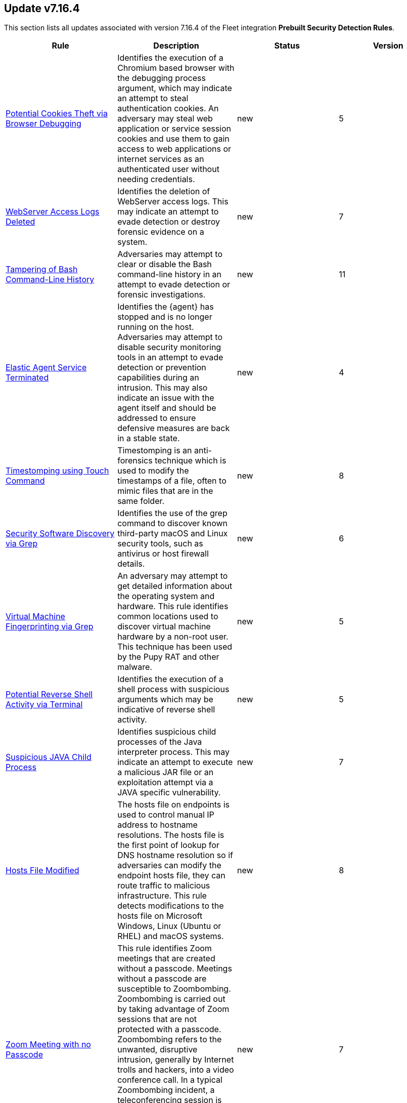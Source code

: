 [[prebuilt-rule-7-16-4-prebuilt-rules-7-16-4-summary]]
[role="xpack"]
== Update v7.16.4

This section lists all updates associated with version 7.16.4 of the Fleet integration *Prebuilt Security Detection Rules*.


[width="100%",options="header"]
|==============================================
|Rule |Description |Status |Version

|<<prebuilt-rule-7-16-4-potential-cookies-theft-via-browser-debugging, Potential Cookies Theft via Browser Debugging>> | Identifies the execution of a Chromium based browser with the debugging process argument, which may indicate an attempt to steal authentication cookies. An adversary may steal web application or service session cookies and use them to gain access to web applications or internet services as an authenticated user without needing credentials. | new | 5 

|<<prebuilt-rule-7-16-4-webserver-access-logs-deleted, WebServer Access Logs Deleted>> | Identifies the deletion of WebServer access logs. This may indicate an attempt to evade detection or destroy forensic evidence on a system. | new | 7 

|<<prebuilt-rule-7-16-4-tampering-of-bash-command-line-history, Tampering of Bash Command-Line History>> | Adversaries may attempt to clear or disable the Bash command-line history in an attempt to evade detection or forensic investigations. | new | 11 

|<<prebuilt-rule-7-16-4-elastic-agent-service-terminated, Elastic Agent Service Terminated>> | Identifies the {agent} has stopped and is no longer running on the host. Adversaries may attempt to disable security monitoring tools in an attempt to evade detection or prevention capabilities during an intrusion. This may also indicate an issue with the agent itself and should be addressed to ensure defensive measures are back in a stable state. | new | 4 

|<<prebuilt-rule-7-16-4-timestomping-using-touch-command, Timestomping using Touch Command>> | Timestomping is an anti-forensics technique which is used to modify the timestamps of a file, often to mimic files that are in the same folder. | new | 8 

|<<prebuilt-rule-7-16-4-security-software-discovery-via-grep, Security Software Discovery via Grep>> | Identifies the use of the grep command to discover known third-party macOS and Linux security tools, such as antivirus or host firewall details. | new | 6 

|<<prebuilt-rule-7-16-4-virtual-machine-fingerprinting-via-grep, Virtual Machine Fingerprinting via Grep>> | An adversary may attempt to get detailed information about the operating system and hardware. This rule identifies common locations used to discover virtual machine hardware by a non-root user. This technique has been used by the Pupy RAT and other malware. | new | 5 

|<<prebuilt-rule-7-16-4-potential-reverse-shell-activity-via-terminal, Potential Reverse Shell Activity via Terminal>> | Identifies the execution of a shell process with suspicious arguments which may be indicative of reverse shell activity. | new | 5 

|<<prebuilt-rule-7-16-4-suspicious-java-child-process, Suspicious JAVA Child Process>> | Identifies suspicious child processes of the Java interpreter process. This may indicate an attempt to execute a malicious JAR file or an exploitation attempt via a JAVA specific vulnerability. | new | 7 

|<<prebuilt-rule-7-16-4-hosts-file-modified, Hosts File Modified>> | The hosts file on endpoints is used to control manual IP address to hostname resolutions. The hosts file is the first point of lookup for DNS hostname resolution so if adversaries can modify the endpoint hosts file, they can route traffic to malicious infrastructure. This rule detects modifications to the hosts file on Microsoft Windows, Linux (Ubuntu or RHEL) and macOS systems. | new | 8 

|<<prebuilt-rule-7-16-4-zoom-meeting-with-no-passcode, Zoom Meeting with no Passcode>> | This rule identifies Zoom meetings that are created without a passcode. Meetings without a passcode are susceptible to Zoombombing. Zoombombing is carried out by taking advantage of Zoom sessions that are not protected with a passcode. Zoombombing refers to the unwanted, disruptive intrusion, generally by Internet trolls and hackers, into a video conference call. In a typical Zoombombing incident, a teleconferencing session is hijacked by the insertion of material that is lewd, obscene, racist, or antisemitic in nature, typically resulting of the shutdown of the session. | new | 7 

|<<prebuilt-rule-7-16-4-aws-cloudtrail-log-created, AWS CloudTrail Log Created>> | Identifies the creation of an AWS log trail that specifies the settings for delivery of log data. | new | 9 

|<<prebuilt-rule-7-16-4-aws-iam-brute-force-of-assume-role-policy, AWS IAM Brute Force of Assume Role Policy>> | Identifies a high number of failed attempts to assume an AWS Identity and Access Management (IAM) role. IAM roles are used to delegate access to users or services. An adversary may attempt to enumerate IAM roles in order to determine if a role exists before attempting to assume or hijack the discovered role. | new | 8 

|<<prebuilt-rule-7-16-4-aws-iam-user-addition-to-group, AWS IAM User Addition to Group>> | Identifies the addition of a user to a specified group in AWS Identity and Access Management (IAM). | new | 9 

|<<prebuilt-rule-7-16-4-aws-management-console-brute-force-of-root-user-identity, AWS Management Console Brute Force of Root User Identity>> | Identifies a high number of failed authentication attempts to the AWS management console for the Root user identity. An adversary may attempt to brute force the password for the Root user identity, as it has complete access to all services and resources for the AWS account. | new | 6 

|<<prebuilt-rule-7-16-4-aws-access-secret-in-secrets-manager, AWS Access Secret in Secrets Manager>> | An adversary may attempt to access the secrets in AWS Secrets Manager to steal certificates, credentials, or other sensitive material. | new | 8 

|<<prebuilt-rule-7-16-4-aws-cloudtrail-log-deleted, AWS CloudTrail Log Deleted>> | Identifies the deletion of an AWS log trail. An adversary may delete trails in an attempt to evade defenses. | new | 10 

|<<prebuilt-rule-7-16-4-aws-cloudtrail-log-suspended, AWS CloudTrail Log Suspended>> | Identifies suspending the recording of AWS API calls and log file delivery for the specified trail. An adversary may suspend trails in an attempt to evade defenses. | new | 9 

|<<prebuilt-rule-7-16-4-aws-cloudwatch-alarm-deletion, AWS CloudWatch Alarm Deletion>> | Identifies the deletion of an AWS CloudWatch alarm. An adversary may delete alarms in an attempt to evade defenses. | new | 10 

|<<prebuilt-rule-7-16-4-aws-config-resource-deletion, AWS Config Resource Deletion>> | Identifies attempts to delete an AWS Config Service resource. An adversary may tamper with Config services in order to reduce visibility into the security posture of an account and/or its workload instances. | new | 9 

|<<prebuilt-rule-7-16-4-aws-configuration-recorder-stopped, AWS Configuration Recorder Stopped>> | Identifies an AWS configuration change to stop recording a designated set of resources. | new | 9 

|<<prebuilt-rule-7-16-4-aws-vpc-flow-logs-deletion, AWS VPC Flow Logs Deletion>> | Identifies the deletion of one or more flow logs in AWS Elastic Compute Cloud (EC2). An adversary may delete flow logs in an attempt to evade defenses. | new | 10 

|<<prebuilt-rule-7-16-4-aws-ec2-network-access-control-list-deletion, AWS EC2 Network Access Control List Deletion>> | Identifies the deletion of an Amazon Elastic Compute Cloud (EC2) network access control list (ACL) or one of its ingress/egress entries. | new | 10 

|<<prebuilt-rule-7-16-4-aws-elasticache-security-group-created, AWS ElastiCache Security Group Created>> | Identifies when an ElastiCache security group has been created. | new | 5 

|<<prebuilt-rule-7-16-4-aws-elasticache-security-group-modified-or-deleted, AWS ElastiCache Security Group Modified or Deleted>> | Identifies when an ElastiCache security group has been modified or deleted. | new | 5 

|<<prebuilt-rule-7-16-4-aws-guardduty-detector-deletion, AWS GuardDuty Detector Deletion>> | Identifies the deletion of an Amazon GuardDuty detector. Upon deletion, GuardDuty stops monitoring the environment and all existing findings are lost. | new | 10 

|<<prebuilt-rule-7-16-4-aws-s3-bucket-configuration-deletion, AWS S3 Bucket Configuration Deletion>> | Identifies the deletion of various Amazon Simple Storage Service (S3) bucket configuration components. | new | 9 

|<<prebuilt-rule-7-16-4-aws-waf-access-control-list-deletion, AWS WAF Access Control List Deletion>> | Identifies the deletion of a specified AWS Web Application Firewall (WAF) access control list. | new | 10 

|<<prebuilt-rule-7-16-4-aws-waf-rule-or-rule-group-deletion, AWS WAF Rule or Rule Group Deletion>> | Identifies the deletion of a specified AWS Web Application Firewall (WAF) rule or rule group. | new | 11 

|<<prebuilt-rule-7-16-4-aws-ec2-full-network-packet-capture-detected, AWS EC2 Full Network Packet Capture Detected>> | Identifies potential Traffic Mirroring in an Amazon Elastic Compute Cloud (EC2) instance. Traffic Mirroring is an Amazon VPC feature that you can use to copy network traffic from an Elastic network interface. This feature can potentially be abused to exfiltrate sensitive data from unencrypted internal traffic. | new | 5 

|<<prebuilt-rule-7-16-4-aws-ec2-snapshot-activity, AWS EC2 Snapshot Activity>> | An attempt was made to modify AWS EC2 snapshot attributes. Snapshots are sometimes shared by threat actors in order to exfiltrate bulk data from an EC2 fleet. If the permissions were modified, verify the snapshot was not shared with an unauthorized or unexpected AWS account. | new | 8 

|<<prebuilt-rule-7-16-4-aws-ec2-vm-export-failure, AWS EC2 VM Export Failure>> | Identifies an attempt to export an AWS EC2 instance. A virtual machine (VM) export may indicate an attempt to extract or exfiltrate information. | new | 5 

|<<prebuilt-rule-7-16-4-aws-rds-snapshot-export, AWS RDS Snapshot Export>> | Identifies the export of an Amazon Relational Database Service (RDS) Aurora database snapshot. | new | 4 

|<<prebuilt-rule-7-16-4-aws-rds-snapshot-restored, AWS RDS Snapshot Restored>> | Identifies when an attempt was made to restore an RDS Snapshot. Snapshots are sometimes shared by threat actors in order to exfiltrate bulk data or evade detection after performing malicious activities. If the permissions were modified, verify if the snapshot was shared with an unauthorized or unexpected AWS account. | new | 6 

|<<prebuilt-rule-7-16-4-aws-eventbridge-rule-disabled-or-deleted, AWS EventBridge Rule Disabled or Deleted>> | Identifies when a user has disabled or deleted an EventBridge rule. This activity can result in an unintended loss of visibility in applications or a break in the flow with other AWS services. | new | 6 

|<<prebuilt-rule-7-16-4-aws-cloudtrail-log-updated, AWS CloudTrail Log Updated>> | Identifies an update to an AWS log trail setting that specifies the delivery of log files. | new | 9 

|<<prebuilt-rule-7-16-4-aws-cloudwatch-log-group-deletion, AWS CloudWatch Log Group Deletion>> | Identifies the deletion of a specified AWS CloudWatch log group. When a log group is deleted, all the archived log events associated with the log group are also permanently deleted. | new | 10 

|<<prebuilt-rule-7-16-4-aws-cloudwatch-log-stream-deletion, AWS CloudWatch Log Stream Deletion>> | Identifies the deletion of an AWS CloudWatch log stream, which permanently deletes all associated archived log events with the stream. | new | 10 

|<<prebuilt-rule-7-16-4-aws-ec2-encryption-disabled, AWS EC2 Encryption Disabled>> | Identifies disabling of Amazon Elastic Block Store (EBS) encryption by default in the current region. Disabling encryption by default does not change the encryption status of your existing volumes. | new | 9 

|<<prebuilt-rule-7-16-4-aws-efs-file-system-or-mount-deleted, AWS EFS File System or Mount Deleted>> | Detects when an EFS file system or mount is deleted. An adversary could break any file system using the mount target that is being deleted, which might disrupt instances or applications using those mounts. The mount must be deleted prior to deleting the file system, or the adversary will be unable to delete the file system. | new | 6 

|<<prebuilt-rule-7-16-4-aws-iam-deactivation-of-mfa-device, AWS IAM Deactivation of MFA Device>> | Identifies the deactivation of a specified multi-factor authentication (MFA) device and removes it from association with the user name for which it was originally enabled. In AWS Identity and Access Management (IAM), a device must be deactivated before it can be deleted. | new | 8 

|<<prebuilt-rule-7-16-4-aws-iam-group-deletion, AWS IAM Group Deletion>> | Identifies the deletion of a specified AWS Identity and Access Management (IAM) resource group. Deleting a resource group does not delete resources that are members of the group; it only deletes the group structure. | new | 9 

|<<prebuilt-rule-7-16-4-aws-rds-security-group-deletion, AWS RDS Security Group Deletion>> | Identifies the deletion of an Amazon Relational Database Service (RDS) Security group. | new | 6 

|<<prebuilt-rule-7-16-4-aws-deletion-of-rds-instance-or-cluster, AWS Deletion of RDS Instance or Cluster>> | Identifies the deletion of an Amazon Relational Database Service (RDS) Aurora database cluster, global database cluster, or database instance. | new | 10 

|<<prebuilt-rule-7-16-4-aws-rds-instance-cluster-stoppage, AWS RDS Instance/Cluster Stoppage>> | Identifies that an Amazon Relational Database Service (RDS) cluster or instance has been stopped. | new | 8 

|<<prebuilt-rule-7-16-4-aws-management-console-root-login, AWS Management Console Root Login>> | Identifies a successful login to the AWS Management Console by the Root user. | new | 8 

|<<prebuilt-rule-7-16-4-aws-iam-password-recovery-requested, AWS IAM Password Recovery Requested>> | Identifies AWS IAM password recovery requests. An adversary may attempt to gain unauthorized AWS access by abusing password recovery mechanisms. | new | 9 

|<<prebuilt-rule-7-16-4-aws-execution-via-system-manager, AWS Execution via System Manager>> | Identifies the execution of commands and scripts via System Manager. Execution methods such as RunShellScript, RunPowerShellScript, and alike can be abused by an authenticated attacker to install a backdoor or to interact with a compromised instance via reverse-shell using system only commands. | new | 9 

|<<prebuilt-rule-7-16-4-spike-in-aws-error-messages, Spike in AWS Error Messages>> | A machine learning job detected a significant spike in the rate of a particular error in the CloudTrail messages. Spikes in error messages may accompany attempts at privilege escalation, lateral movement, or discovery. | new | 12 

|<<prebuilt-rule-7-16-4-rare-aws-error-code, Rare AWS Error Code>> | A machine learning job detected an unusual error in a CloudTrail message. These can be byproducts of attempted or successful persistence, privilege escalation, defense evasion, discovery, lateral movement, or collection. | new | 10 

|<<prebuilt-rule-7-16-4-unusual-city-for-an-aws-command, Unusual City For an AWS Command>> | A machine learning job detected AWS command activity that, while not inherently suspicious or abnormal, is sourcing from a geolocation (city) that is unusual for the command. This can be the result of compromised credentials or keys being used by a threat actor in a different geography than the authorized user(s). | new | 10 

|<<prebuilt-rule-7-16-4-unusual-country-for-an-aws-command, Unusual Country For an AWS Command>> | A machine learning job detected AWS command activity that, while not inherently suspicious or abnormal, is sourcing from a geolocation (country) that is unusual for the command. This can be the result of compromised credentials or keys being used by a threat actor in a different geography than the authorized user(s). | new | 12 

|<<prebuilt-rule-7-16-4-unusual-aws-command-for-a-user, Unusual AWS Command for a User>> | A machine learning job detected an AWS API command that, while not inherently suspicious or abnormal, is being made by a user context that does not normally use the command. This can be the result of compromised credentials or keys as someone uses a valid account to persist, move laterally, or exfiltrate data. | new | 10 

|<<prebuilt-rule-7-16-4-aws-ec2-network-access-control-list-creation, AWS EC2 Network Access Control List Creation>> | Identifies the creation of an AWS Elastic Compute Cloud (EC2) network access control list (ACL) or an entry in a network ACL with a specified rule number. | new | 10 

|<<prebuilt-rule-7-16-4-aws-security-group-configuration-change-detection, AWS Security Group Configuration Change Detection>> | Identifies a change to an AWS Security Group Configuration. A security group is like a virtual firewall, and modifying configurations may allow unauthorized access. Threat actors may abuse this to establish persistence, exfiltrate data, or pivot in an AWS environment. | new | 7 

|<<prebuilt-rule-7-16-4-aws-iam-group-creation, AWS IAM Group Creation>> | Identifies the creation of a group in AWS Identity and Access Management (IAM). Groups specify permissions for multiple users. Any user in a group automatically has the permissions that are assigned to the group. | new | 10 

|<<prebuilt-rule-7-16-4-aws-rds-cluster-creation, AWS RDS Cluster Creation>> | Identifies the creation of a new Amazon Relational Database Service (RDS) Aurora DB cluster or global database spread across multiple regions. | new | 10 

|<<prebuilt-rule-7-16-4-aws-rds-security-group-creation, AWS RDS Security Group Creation>> | Identifies the creation of an Amazon Relational Database Service (RDS) Security group. | new | 6 

|<<prebuilt-rule-7-16-4-aws-rds-instance-creation, AWS RDS Instance Creation>> | Identifies the creation of an Amazon Relational Database Service (RDS) Aurora database instance. | new | 6 

|<<prebuilt-rule-7-16-4-aws-redshift-cluster-creation, AWS Redshift Cluster Creation>> | Identifies the creation of an Amazon Redshift cluster. Unexpected creation of this cluster by a non-administrative user may indicate a permission or role issue with current users. If unexpected, the resource may not properly be configured and could introduce security vulnerabilities. | new | 4 

|<<prebuilt-rule-7-16-4-aws-route-53-domain-transfer-lock-disabled, AWS Route 53 Domain Transfer Lock Disabled>> | Identifies when a transfer lock was removed from a Route 53 domain. It is recommended to refrain from performing this action unless intending to transfer the domain to a different registrar. | new | 4 

|<<prebuilt-rule-7-16-4-aws-route-53-domain-transferred-to-another-account, AWS Route 53 Domain Transferred to Another Account>> | Identifies when a request has been made to transfer a Route 53 domain to another AWS account. | new | 4 

|<<prebuilt-rule-7-16-4-aws-route53-private-hosted-zone-associated-with-a-vpc, AWS Route 53 private hosted zone associated with a VPC>> | Identifies when a Route 53 private hosted zone has been associated with a virtual private cloud (VPC). | new | 4 

|<<prebuilt-rule-7-16-4-aws-route-table-created, AWS Route Table Created>> | Identifies when an AWS Route Table has been created. | new | 6 

|<<prebuilt-rule-7-16-4-aws-route-table-modified-or-deleted, AWS Route Table Modified or Deleted>> | Identifies when an AWS Route Table has been modified or deleted. | new | 6 

|<<prebuilt-rule-7-16-4-aws-saml-activity, AWS SAML Activity>> | Identifies when SAML activity has occurred in AWS. An adversary could manipulate SAML to maintain access to the target. | new | 5 

|<<prebuilt-rule-7-16-4-aws-root-login-without-mfa, AWS Root Login Without MFA>> | Identifies attempts to login to AWS as the root user without using multi-factor authentication (MFA). Amazon AWS best practices indicate that the root user should be protected by MFA. | new | 8 

|<<prebuilt-rule-7-16-4-aws-security-token-service-sts-assumerole-usage, AWS Security Token Service (STS) AssumeRole Usage>> | Identifies the use of AssumeRole. AssumeRole returns a set of temporary security credentials that can be used to access AWS resources. An adversary could use those credentials to move laterally and escalate privileges. | new | 5 

|<<prebuilt-rule-7-16-4-aws-sts-getsessiontoken-abuse, AWS STS GetSessionToken Abuse>> | Identifies the suspicious use of GetSessionToken. Tokens could be created and used by attackers to move laterally and escalate privileges. | new | 4 

|<<prebuilt-rule-7-16-4-aws-iam-assume-role-policy-update, AWS IAM Assume Role Policy Update>> | Identifies attempts to modify an AWS IAM Assume Role Policy. An adversary may attempt to modify the AssumeRolePolicy of a misconfigured role in order to gain the privileges of that role. | new | 8 

|<<prebuilt-rule-7-16-4-azure-event-hub-authorization-rule-created-or-updated, Azure Event Hub Authorization Rule Created or Updated>> | Identifies when an Event Hub Authorization Rule is created or updated in Azure. An authorization rule is associated with specific rights, and carries a pair of cryptographic keys. When you create an Event Hubs namespace, a policy rule named RootManageSharedAccessKey is created for the namespace. This has manage permissions for the entire namespace and it's recommended that you treat this rule like an administrative root account and don't use it in your application. | new | 8 

|<<prebuilt-rule-7-16-4-azure-full-network-packet-capture-detected, Azure Full Network Packet Capture Detected>> | Identifies potential full network packet capture in Azure. Packet Capture is an Azure Network Watcher feature that can be used to inspect network traffic. This feature can potentially be abused to read sensitive data from unencrypted internal traffic. | new | 4 

|<<prebuilt-rule-7-16-4-azure-key-vault-modified, Azure Key Vault Modified>> | Identifies modifications to a Key Vault in Azure. The Key Vault is a service that safeguards encryption keys and secrets like certificates, connection strings, and passwords. Because this data is sensitive and business critical, access to key vaults should be secured to allow only authorized applications and users. | new | 8 

|<<prebuilt-rule-7-16-4-azure-storage-account-key-regenerated, Azure Storage Account Key Regenerated>> | Identifies a rotation to storage account access keys in Azure. Regenerating access keys can affect any applications or Azure services that are dependent on the storage account key. Adversaries may regenerate a key as a means of acquiring credentials to access systems and resources. | new | 8 

|<<prebuilt-rule-7-16-4-azure-application-credential-modification, Azure Application Credential Modification>> | Identifies when a new credential is added to an application in Azure. An application may use a certificate or secret string to prove its identity when requesting a token. Multiple certificates and secrets can be added for an application and an adversary may abuse this by creating an additional authentication method to evade defenses or persist in an environment. | new | 7 

|<<prebuilt-rule-7-16-4-azure-automation-runbook-deleted, Azure Automation Runbook Deleted>> | Identifies when an Azure Automation runbook is deleted. An adversary may delete an Azure Automation runbook in order to disrupt their target's automated business operations or to remove a malicious runbook for defense evasion. | new | 8 

|<<prebuilt-rule-7-16-4-azure-blob-permissions-modification, Azure Blob Permissions Modification>> | Identifies when the Azure role-based access control (Azure RBAC) permissions are modified for an Azure Blob. An adversary may modify the permissions on a blob to weaken their target's security controls or an administrator may inadvertently modify the permissions, which could lead to data exposure or loss. | new | 4 

|<<prebuilt-rule-7-16-4-azure-diagnostic-settings-deletion, Azure Diagnostic Settings Deletion>> | Identifies the deletion of diagnostic settings in Azure, which send platform logs and metrics to different destinations. An adversary may delete diagnostic settings in an attempt to evade defenses. | new | 8 

|<<prebuilt-rule-7-16-4-azure-service-principal-addition, Azure Service Principal Addition>> | Identifies when a new service principal is added in Azure. An application, hosted service, or automated tool that accesses or modifies resources needs an identity created. This identity is known as a service principal. For security reasons, it's always recommended to use service principals with automated tools rather than allowing them to log in with a user identity. | new | 7 

|<<prebuilt-rule-7-16-4-azure-event-hub-deletion, Azure Event Hub Deletion>> | Identifies an Event Hub deletion in Azure. An Event Hub is an event processing service that ingests and processes large volumes of events and data. An adversary may delete an Event Hub in an attempt to evade detection. | new | 9 

|<<prebuilt-rule-7-16-4-azure-firewall-policy-deletion, Azure Firewall Policy Deletion>> | Identifies the deletion of a firewall policy in Azure. An adversary may delete a firewall policy in an attempt to evade defenses and/or to eliminate barriers to their objective. | new | 9 

|<<prebuilt-rule-7-16-4-azure-frontdoor-web-application-firewall-waf-policy-deleted, Azure Frontdoor Web Application Firewall (WAF) Policy Deleted>> | Identifies the deletion of a Frontdoor Web Application Firewall (WAF) Policy in Azure. An adversary may delete a Frontdoor Web Application Firewall (WAF) Policy in an attempt to evade defenses and/or to eliminate barriers to their objective. | new | 5 

|<<prebuilt-rule-7-16-4-azure-kubernetes-events-deleted, Azure Kubernetes Events Deleted>> | Identifies when events are deleted in Azure Kubernetes. Kubernetes events are objects that log any state changes. Example events are a container creation, an image pull, or a pod scheduling on a node. An adversary may delete events in Azure Kubernetes in an attempt to evade detection. | new | 7 

|<<prebuilt-rule-7-16-4-azure-network-watcher-deletion, Azure Network Watcher Deletion>> | Identifies the deletion of a Network Watcher in Azure. Network Watchers are used to monitor, diagnose, view metrics, and enable or disable logs for resources in an Azure virtual network. An adversary may delete a Network Watcher in an attempt to evade defenses. | new | 9 

|<<prebuilt-rule-7-16-4-azure-alert-suppression-rule-created-or-modified, Azure Alert Suppression Rule Created or Modified>> | Identifies the creation of suppression rules in Azure. Suppression rules are a mechanism used to suppress alerts previously identified as false positives or too noisy to be in production. This mechanism can be abused or mistakenly configured, resulting in defense evasions and loss of security visibility. | new | 5 

|<<prebuilt-rule-7-16-4-azure-blob-container-access-level-modification, Azure Blob Container Access Level Modification>> | Identifies changes to container access levels in Azure. Anonymous public read access to containers and blobs in Azure is a way to share data broadly, but can present a security risk if access to sensitive data is not managed judiciously. | new | 8 

|<<prebuilt-rule-7-16-4-azure-command-execution-on-virtual-machine, Azure Command Execution on Virtual Machine>> | Identifies command execution on a virtual machine (VM) in Azure. A Virtual Machine Contributor role lets you manage virtual machines, but does not allow accessing them or the virtual network or storage account they’re connected to. However, commands can be run via PowerShell on the VM, which execute as System. Other roles, such as certain Administrator roles, may be able to execute commands on a VM as well. | new | 8 

|<<prebuilt-rule-7-16-4-azure-service-principal-credentials-added, Azure Service Principal Credentials Added>> | Identifies when new Service Principal credentials have been added in Azure. In most organizations, credentials will be added to service principals infrequently. Hijacking an application (by adding a rogue secret or certificate) with granted permissions will allow the attacker to access data that is normally protected by MFA requirements. | new | 5 

|<<prebuilt-rule-7-16-4-azure-kubernetes-pods-deleted, Azure Kubernetes Pods Deleted>> | Identifies the deletion of Azure Kubernetes Pods. Adversaries may delete a Kubernetes pod to disrupt the normal behavior of the environment. | new | 6 

|<<prebuilt-rule-7-16-4-azure-resource-group-deletion, Azure Resource Group Deletion>> | Identifies the deletion of a resource group in Azure, which includes all resources within the group. Deletion is permanent and irreversible. An adversary may delete a resource group in an attempt to evade defenses or intentionally destroy data. | new | 8 

|<<prebuilt-rule-7-16-4-azure-virtual-network-device-modified-or-deleted, Azure Virtual Network Device Modified or Deleted>> | Identifies when a virtual network device is modified or deleted. This can be a network virtual appliance, virtual hub, or virtual router. | new | 5 

|<<prebuilt-rule-7-16-4-azure-active-directory-high-risk-sign-in, Azure Active Directory High Risk Sign-in>> | Identifies high risk Azure Active Directory (AD) sign-ins by leveraging Microsoft's Identity Protection machine learning and heuristics. Identity Protection categorizes risk into three tiers: low, medium, and high. While Microsoft does not provide specific details about how risk is calculated, each level brings higher confidence that the user or sign-in is compromised. | new | 6 

|<<prebuilt-rule-7-16-4-azure-active-directory-high-risk-user-sign-in-heuristic, Azure Active Directory High Risk User Sign-in Heuristic>> | Identifies high risk Azure Active Directory (AD) sign-ins by leveraging Microsoft Identity Protection machine learning and heuristics. | new | 4 

|<<prebuilt-rule-7-16-4-azure-active-directory-powershell-sign-in, Azure Active Directory PowerShell Sign-in>> | Identifies a sign-in using the Azure Active Directory PowerShell module. PowerShell for Azure Active Directory allows for managing settings from the command line, which is intended for users who are members of an admin role. | new | 7 

|<<prebuilt-rule-7-16-4-possible-consent-grant-attack-via-azure-registered-application, Possible Consent Grant Attack via Azure-Registered Application>> | Detects when a user grants permissions to an Azure-registered application or when an administrator grants tenant-wide permissions to an application. An adversary may create an Azure-registered application that requests access to data such as contact information, email, or documents. | new | 8 

|<<prebuilt-rule-7-16-4-azure-external-guest-user-invitation, Azure External Guest User Invitation>> | Identifies an invitation to an external user in Azure Active Directory (AD). Azure AD is extended to include collaboration, allowing you to invite people from outside your organization to be guest users in your cloud account. Unless there is a business need to provision guest access, it is best practice avoid creating guest users. Guest users could potentially be overlooked indefinitely leading to a potential vulnerability. | new | 8 

|<<prebuilt-rule-7-16-4-azure-automation-account-created, Azure Automation Account Created>> | Identifies when an Azure Automation account is created. Azure Automation accounts can be used to automate management tasks and orchestrate actions across systems. An adversary may create an Automation account in order to maintain persistence in their target's environment. | new | 8 

|<<prebuilt-rule-7-16-4-azure-automation-runbook-created-or-modified, Azure Automation Runbook Created or Modified>> | Identifies when an Azure Automation runbook is created or modified. An adversary may create or modify an Azure Automation runbook to execute malicious code and maintain persistence in their target's environment. | new | 8 

|<<prebuilt-rule-7-16-4-azure-automation-webhook-created, Azure Automation Webhook Created>> | Identifies when an Azure Automation webhook is created. Azure Automation runbooks can be configured to execute via a webhook. A webhook uses a custom URL passed to Azure Automation along with a data payload specific to the runbook. An adversary may create a webhook in order to trigger a runbook that contains malicious code. | new | 8 

|<<prebuilt-rule-7-16-4-azure-conditional-access-policy-modified, Azure Conditional Access Policy Modified>> | Identifies when an Azure Conditional Access policy is modified. Azure Conditional Access policies control access to resources via if-then statements. For example, if a user wants to access a resource, then they must complete an action such as using multi-factor authentication to access it. An adversary may modify a Conditional Access policy in order to weaken their target's security controls. | new | 9 

|<<prebuilt-rule-7-16-4-azure-ad-global-administrator-role-assigned, Azure AD Global Administrator Role Assigned>> | In Azure Active Directory (Azure AD), permissions to manage resources are assigned using roles. The Global Administrator is a role that enables users to have access to all administrative features in Azure AD and services that use Azure AD identities like the Microsoft 365 Defender portal, the Microsoft 365 compliance center, Exchange, SharePoint Online, and Skype for Business Online. Attackers can add users as Global Administrators to maintain access and manage all subscriptions and their settings and resources. | new | 5 

|<<prebuilt-rule-7-16-4-azure-global-administrator-role-addition-to-pim-user, Azure Global Administrator Role Addition to PIM User>> | Identifies an Azure Active Directory (AD) Global Administrator role addition to a Privileged Identity Management (PIM) user account. PIM is a service that enables you to manage, control, and monitor access to important resources in an organization. Users who are assigned to the Global administrator role can read and modify any administrative setting in your Azure AD organization. | new | 8 

|<<prebuilt-rule-7-16-4-azure-privilege-identity-management-role-modified, Azure Privilege Identity Management Role Modified>> | Azure Active Directory (AD) Privileged Identity Management (PIM) is a service that enables you to manage, control, and monitor access to important resources in an organization. PIM can be used to manage the built-in Azure resource roles such as Global Administrator and Application Administrator. An adversary may add a user to a PIM role in order to maintain persistence in their target's environment or modify a PIM role to weaken their target's security controls. | new | 8 

|<<prebuilt-rule-7-16-4-multi-factor-authentication-disabled-for-an-azure-user, Multi-Factor Authentication Disabled for an Azure User>> | Identifies when multi-factor authentication (MFA) is disabled for an Azure user account. An adversary may disable MFA for a user account in order to weaken the authentication requirements for the account. | new | 8 

|<<prebuilt-rule-7-16-4-user-added-as-owner-for-azure-application, User Added as Owner for Azure Application>> | Identifies when a user is added as an owner for an Azure application. An adversary may add a user account as an owner for an Azure application in order to grant additional permissions and modify the application's configuration using another account. | new | 8 

|<<prebuilt-rule-7-16-4-user-added-as-owner-for-azure-service-principal, User Added as Owner for Azure Service Principal>> | Identifies when a user is added as an owner for an Azure service principal. The service principal object defines what the application can do in the specific tenant, who can access the application, and what resources the app can access. A service principal object is created when an application is given permission to access resources in a tenant. An adversary may add a user account as an owner for a service principal and use that account in order to define what an application can do in the Azure AD tenant. | new | 8 

|<<prebuilt-rule-7-16-4-azure-kubernetes-rolebindings-created, Azure Kubernetes Rolebindings Created>> | Identifies the creation of role binding or cluster role bindings. You can assign these roles to Kubernetes subjects (users, groups, or service accounts) with role bindings and cluster role bindings. An adversary who has permissions to create bindings and cluster-bindings in the cluster can create a binding to the cluster-admin ClusterRole or to other high privileges roles. | new | 4 

|<<prebuilt-rule-7-16-4-cyberark-privileged-access-security-error, CyberArk Privileged Access Security Error>> | Identifies the occurrence of a CyberArk Privileged Access Security (PAS) error level audit event. The event.code correlates to the CyberArk Vault Audit Action Code. | new | 4 

|<<prebuilt-rule-7-16-4-cyberark-privileged-access-security-recommended-monitor, CyberArk Privileged Access Security Recommended Monitor>> | Identifies the occurrence of a CyberArk Privileged Access Security (PAS) non-error level audit event which is recommended for monitoring by the vendor. The event.code correlates to the CyberArk Vault Audit Action Code. | new | 4 

|<<prebuilt-rule-7-16-4-gcp-pub-sub-subscription-creation, GCP Pub/Sub Subscription Creation>> | Identifies the creation of a subscription in Google Cloud Platform (GCP). In GCP, the publisher-subscriber relationship (Pub/Sub) is an asynchronous messaging service that decouples event-producing and event-processing services. A subscription is a named resource representing the stream of messages to be delivered to the subscribing application. | new | 9 

|<<prebuilt-rule-7-16-4-gcp-pub-sub-topic-creation, GCP Pub/Sub Topic Creation>> | Identifies the creation of a topic in Google Cloud Platform (GCP). In GCP, the publisher-subscriber relationship (Pub/Sub) is an asynchronous messaging service that decouples event-producing and event-processing services. A topic is used to forward messages from publishers to subscribers. | new | 9 

|<<prebuilt-rule-7-16-4-gcp-firewall-rule-creation, GCP Firewall Rule Creation>> | Identifies when a firewall rule is created in Google Cloud Platform (GCP) for Virtual Private Cloud (VPC) or App Engine. These firewall rules can be configured to allow or deny connections to or from virtual machine (VM) instances or specific applications. An adversary may create a new firewall rule in order to weaken their target's security controls and allow more permissive ingress or egress traffic flows for their benefit. | new | 8 

|<<prebuilt-rule-7-16-4-gcp-firewall-rule-deletion, GCP Firewall Rule Deletion>> | Identifies when a firewall rule is deleted in Google Cloud Platform (GCP) for Virtual Private Cloud (VPC) or App Engine. These firewall rules can be configured to allow or deny connections to or from virtual machine (VM) instances or specific applications. An adversary may delete a firewall rule in order to weaken their target's security controls. | new | 8 

|<<prebuilt-rule-7-16-4-gcp-firewall-rule-modification, GCP Firewall Rule Modification>> | Identifies when a firewall rule is modified in Google Cloud Platform (GCP) for Virtual Private Cloud (VPC) or App Engine. These firewall rules can be modified to allow or deny connections to or from virtual machine (VM) instances or specific applications. An adversary may modify an existing firewall rule in order to weaken their target's security controls and allow more permissive ingress or egress traffic flows for their benefit. | new | 8 

|<<prebuilt-rule-7-16-4-gcp-logging-bucket-deletion, GCP Logging Bucket Deletion>> | Identifies a Logging bucket deletion in Google Cloud Platform (GCP). Log buckets are containers that store and organize log data. A deleted bucket stays in a pending state for 7 days, and Logging continues to route logs to the bucket during that time. To stop routing logs to a deleted bucket, you can delete the log sinks that have the bucket as their destination, or modify the filter for the sinks to stop it from routing logs to the deleted bucket. An adversary may delete a log bucket to evade detection. | new | 10 

|<<prebuilt-rule-7-16-4-gcp-logging-sink-deletion, GCP Logging Sink Deletion>> | Identifies a Logging sink deletion in Google Cloud Platform (GCP). Every time a log entry arrives, Logging compares the log entry to the sinks in that resource. Each sink whose filter matches the log entry writes a copy of the log entry to the sink's export destination. An adversary may delete a Logging sink to evade detection. | new | 9 

|<<prebuilt-rule-7-16-4-gcp-pub-sub-subscription-deletion, GCP Pub/Sub Subscription Deletion>> | Identifies the deletion of a subscription in Google Cloud Platform (GCP). In GCP, the publisher-subscriber relationship (Pub/Sub) is an asynchronous messaging service that decouples event-producing and event-processing services. A subscription is a named resource representing the stream of messages to be delivered to the subscribing application. | new | 9 

|<<prebuilt-rule-7-16-4-gcp-pub-sub-topic-deletion, GCP Pub/Sub Topic Deletion>> | Identifies the deletion of a topic in Google Cloud Platform (GCP). In GCP, the publisher-subscriber relationship (Pub/Sub) is an asynchronous messaging service that decouples event-producing and event-processing services. A publisher application creates and sends messages to a topic. Deleting a topic can interrupt message flow in the Pub/Sub pipeline. | new | 9 

|<<prebuilt-rule-7-16-4-gcp-storage-bucket-configuration-modification, GCP Storage Bucket Configuration Modification>> | Identifies when the configuration is modified for a storage bucket in Google Cloud Platform (GCP). An adversary may modify the configuration of a storage bucket in order to weaken the security controls of their target's environment. | new | 8 

|<<prebuilt-rule-7-16-4-gcp-storage-bucket-permissions-modification, GCP Storage Bucket Permissions Modification>> | Identifies when the Identity and Access Management (IAM) permissions are modified for a Google Cloud Platform (GCP) storage bucket. An adversary may modify the permissions on a storage bucket to weaken their target's security controls or an administrator may inadvertently modify the permissions, which could lead to data exposure or loss. | new | 8 

|<<prebuilt-rule-7-16-4-gcp-virtual-private-cloud-network-deletion, GCP Virtual Private Cloud Network Deletion>> | Identifies when a Virtual Private Cloud (VPC) network is deleted in Google Cloud Platform (GCP). A VPC network is a virtual version of a physical network within a GCP project. Each VPC network has its own subnets, routes, and firewall, as well as other elements. An adversary may delete a VPC network in order to disrupt their target's network and business operations. | new | 8 

|<<prebuilt-rule-7-16-4-gcp-virtual-private-cloud-route-creation, GCP Virtual Private Cloud Route Creation>> | Identifies when a virtual private cloud (VPC) route is created in Google Cloud Platform (GCP). Google Cloud routes define the paths that network traffic takes from a virtual machine (VM) instance to other destinations. These destinations can be inside a Google VPC network or outside it. An adversary may create a route in order to impact the flow of network traffic in their target's cloud environment. | new | 10 

|<<prebuilt-rule-7-16-4-gcp-virtual-private-cloud-route-deletion, GCP Virtual Private Cloud Route Deletion>> | Identifies when a Virtual Private Cloud (VPC) route is deleted in Google Cloud Platform (GCP). Google Cloud routes define the paths that network traffic takes from a virtual machine (VM) instance to other destinations. These destinations can be inside a Google VPC network or outside it. An adversary may delete a route in order to impact the flow of network traffic in their target's cloud environment. | new | 8 

|<<prebuilt-rule-7-16-4-gcp-logging-sink-modification, GCP Logging Sink Modification>> | Identifies a modification to a logging sink in Google Cloud Platform (GCP). Logging compares the log entry to the sinks in that resource. Each sink whose filter matches the log entry writes a copy of the log entry to the sink's export destination. An adversary may update a logging sink to exfiltrate logs to a different export destination. | new | 8 

|<<prebuilt-rule-7-16-4-gcp-iam-role-deletion, GCP IAM Role Deletion>> | Identifies an Identity and Access Management (IAM) role deletion in Google Cloud Platform (GCP). A role contains a set of permissions that allows you to perform specific actions on Google Cloud resources. An adversary may delete an IAM role to inhibit access to accounts utilized by legitimate users. | new | 9 

|<<prebuilt-rule-7-16-4-gcp-service-account-deletion, GCP Service Account Deletion>> | Identifies when a service account is deleted in Google Cloud Platform (GCP). A service account is a special type of account used by an application or a virtual machine (VM) instance, not a person. Applications use service accounts to make authorized API calls, authorized as either the service account itself, or as G Suite or Cloud Identity users through domain-wide delegation. An adversary may delete a service account in order to disrupt their target's business operations. | new | 8 

|<<prebuilt-rule-7-16-4-gcp-service-account-disabled, GCP Service Account Disabled>> | Identifies when a service account is disabled in Google Cloud Platform (GCP). A service account is a special type of account used by an application or a virtual machine (VM) instance, not a person. Applications use service accounts to make authorized API calls, authorized as either the service account itself, or as G Suite or Cloud Identity users through domain-wide delegation. An adversary may disable a service account in order to disrupt to disrupt their target's business operations. | new | 8 

|<<prebuilt-rule-7-16-4-gcp-storage-bucket-deletion, GCP Storage Bucket Deletion>> | Identifies when a Google Cloud Platform (GCP) storage bucket is deleted. An adversary may delete a storage bucket in order to disrupt their target's business operations. | new | 9 

|<<prebuilt-rule-7-16-4-gcp-iam-custom-role-creation, GCP IAM Custom Role Creation>> | Identifies an Identity and Access Management (IAM) custom role creation in Google Cloud Platform (GCP). Custom roles are user-defined, and allow for the bundling of one or more supported permissions to meet specific needs. Custom roles will not be updated automatically and could lead to privilege creep if not carefully scrutinized. | new | 9 

|<<prebuilt-rule-7-16-4-gcp-iam-service-account-key-deletion, GCP IAM Service Account Key Deletion>> | Identifies the deletion of an Identity and Access Management (IAM) service account key in Google Cloud Platform (GCP). Each service account is associated with two sets of public/private RSA key pairs that are used to authenticate. If a key is deleted, the application will no longer be able to access Google Cloud resources using that key. A security best practice is to rotate your service account keys regularly. | new | 9 

|<<prebuilt-rule-7-16-4-gcp-service-account-key-creation, GCP Service Account Key Creation>> | Identifies when a new key is created for a service account in Google Cloud Platform (GCP). A service account is a special type of account used by an application or a virtual machine (VM) instance, not a person. Applications use service accounts to make authorized API calls, authorized as either the service account itself, or as G Suite or Cloud Identity users through domain-wide delegation. If private keys are not tracked and managed properly, they can present a security risk. An adversary may create a new key for a service account in order to attempt to abuse the permissions assigned to that account and evade detection. | new | 8 

|<<prebuilt-rule-7-16-4-gcp-service-account-creation, GCP Service Account Creation>> | Identifies when a new service account is created in Google Cloud Platform (GCP). A service account is a special type of account used by an application or a virtual machine (VM) instance, not a person. Applications use service accounts to make authorized API calls, authorized as either the service account itself, or as G Suite or Cloud Identity users through domain-wide delegation. If service accounts are not tracked and managed properly, they can present a security risk. An adversary may create a new service account to use during their operations in order to avoid using a standard user account and attempt to evade detection. | new | 8 

|<<prebuilt-rule-7-16-4-gcp-kubernetes-rolebindings-created-or-patched, GCP Kubernetes Rolebindings Created or Patched>> | Identifies the creation or patching of potentially malicious role bindings. Users can use role bindings and cluster role bindings to assign roles to Kubernetes subjects (users, groups, or service accounts). | new | 5 

|<<prebuilt-rule-7-16-4-application-added-to-google-workspace-domain, Application Added to Google Workspace Domain>> | Detects when a Google marketplace application is added to the Google Workspace domain. An adversary may add a malicious application to an organization’s Google Workspace domain in order to maintain a presence in their target’s organization and steal data. | new | 12 

|<<prebuilt-rule-7-16-4-domain-added-to-google-workspace-trusted-domains, Domain Added to Google Workspace Trusted Domains>> | Detects when a domain is added to the list of trusted Google Workspace domains. An adversary may add a trusted domain in order to collect and exfiltrate data from their target’s organization with less restrictive security controls. | new | 12 

|<<prebuilt-rule-7-16-4-google-workspace-admin-role-deletion, Google Workspace Admin Role Deletion>> | Detects when a custom admin role is deleted. An adversary may delete a custom admin role in order to impact the permissions or capabilities of system administrators. | new | 12 

|<<prebuilt-rule-7-16-4-google-workspace-mfa-enforcement-disabled, Google Workspace MFA Enforcement Disabled>> | Detects when multi-factor authentication (MFA) enforcement is disabled for Google Workspace users. An adversary may disable MFA enforcement in order to weaken an organization’s security controls. | new | 13 

|<<prebuilt-rule-7-16-4-google-workspace-password-policy-modified, Google Workspace Password Policy Modified>> | Detects when a Google Workspace password policy is modified. An adversary may attempt to modify a password policy in order to weaken an organization’s security controls. | new | 13 

|<<prebuilt-rule-7-16-4-mfa-disabled-for-google-workspace-organization, MFA Disabled for Google Workspace Organization>> | Detects when multi-factor authentication (MFA) is disabled for a Google Workspace organization. An adversary may attempt to modify a password policy in order to weaken an organization’s security controls. | new | 13 

|<<prebuilt-rule-7-16-4-google-workspace-admin-role-assigned-to-a-user, Google Workspace Admin Role Assigned to a User>> | Detects when an admin role is assigned to a Google Workspace user. An adversary may assign an admin role to a user in order to elevate the permissions of another user account and persist in their target’s environment. | new | 12 

|<<prebuilt-rule-7-16-4-google-workspace-api-access-granted-via-domain-wide-delegation-of-authority, Google Workspace API Access Granted via Domain-Wide Delegation of Authority>> | Detects when a domain-wide delegation of authority is granted to a service account. Domain-wide delegation can be configured to grant third-party and internal applications to access the data of Google Workspace users. An adversary may configure domain-wide delegation to maintain access to their target’s data. | new | 12 

|<<prebuilt-rule-7-16-4-google-workspace-custom-admin-role-created, Google Workspace Custom Admin Role Created>> | Detects when a custom admin role is created in Google Workspace. An adversary may create a custom admin role in order to elevate the permissions of other user accounts and persist in their target’s environment. | new | 12 

|<<prebuilt-rule-7-16-4-google-workspace-role-modified, Google Workspace Role Modified>> | Detects when a custom admin role or its permissions are modified. An adversary may modify a custom admin role in order to elevate the permissions of other user accounts and persist in their target’s environment. | new | 12 

|<<prebuilt-rule-7-16-4-microsoft-365-inbox-forwarding-rule-created, Microsoft 365 Inbox Forwarding Rule Created>> | Identifies when a new Inbox forwarding rule is created in Microsoft 365. Inbox rules process messages in the Inbox based on conditions and take actions. In this case, the rules will forward the emails to a defined address. Attackers can abuse Inbox Rules to intercept and exfiltrate email data without making organization-wide configuration changes or having the corresponding privileges. | new | 7 

|<<prebuilt-rule-7-16-4-attempts-to-brute-force-a-microsoft-365-user-account, Attempts to Brute Force a Microsoft 365 User Account>> | Identifies attempts to brute force a Microsoft 365 user account. An adversary may attempt a brute force attack to obtain unauthorized access to user accounts. | new | 10 

|<<prebuilt-rule-7-16-4-potential-password-spraying-of-microsoft-365-user-accounts, Potential Password Spraying of Microsoft 365 User Accounts>> | Identifies a high number (25) of failed Microsoft 365 user authentication attempts from a single IP address within 30 minutes, which could be indicative of a password spraying attack. An adversary may attempt a password spraying attack to obtain unauthorized access to user accounts. | new | 9 

|<<prebuilt-rule-7-16-4-o365-excessive-single-sign-on-logon-errors, O365 Excessive Single Sign-On Logon Errors>> | Identifies accounts with a high number of single sign-on (SSO) logon errors. Excessive logon errors may indicate an attempt to brute force a password or SSO token. | new | 7 

|<<prebuilt-rule-7-16-4-microsoft-365-exchange-dlp-policy-removed, Microsoft 365 Exchange DLP Policy Removed>> | Identifies when a Data Loss Prevention (DLP) policy is removed in Microsoft 365. An adversary may remove a DLP policy to evade existing DLP monitoring. | new | 8 

|<<prebuilt-rule-7-16-4-microsoft-365-exchange-malware-filter-policy-deletion, Microsoft 365 Exchange Malware Filter Policy Deletion>> | Identifies when a malware filter policy has been deleted in Microsoft 365. A malware filter policy is used to alert administrators that an internal user sent a message that contained malware. This may indicate an account or machine compromise that would need to be investigated. Deletion of a malware filter policy may be done to evade detection. | new | 8 

|<<prebuilt-rule-7-16-4-microsoft-365-exchange-malware-filter-rule-modification, Microsoft 365 Exchange Malware Filter Rule Modification>> | Identifies when a malware filter rule has been deleted or disabled in Microsoft 365. An adversary or insider threat may want to modify a malware filter rule to evade detection. | new | 8 

|<<prebuilt-rule-7-16-4-microsoft-365-exchange-safe-attachment-rule-disabled, Microsoft 365 Exchange Safe Attachment Rule Disabled>> | Identifies when a safe attachment rule is disabled in Microsoft 365. Safe attachment rules can extend malware protections to include routing all messages and attachments without a known malware signature to a special hypervisor environment. An adversary or insider threat may disable a safe attachment rule to exfiltrate data or evade defenses. | new | 8 

|<<prebuilt-rule-7-16-4-o365-mailbox-audit-logging-bypass, O365 Mailbox Audit Logging Bypass>> | Detects the occurrence of mailbox audit bypass associations. The mailbox audit is responsible for logging specified mailbox events (like accessing a folder or a message or permanently deleting a message). However, actions taken by some authorized accounts, such as accounts used by third-party tools or accounts used for lawful monitoring, can create a large number of mailbox audit log entries and may not be of interest to your organization. Because of this, administrators can create bypass associations, allowing certain accounts to perform their tasks without being logged. Attackers can abuse this allowlist mechanism to conceal actions taken, as the mailbox audit will log no activity done by the account. | new | 6 

|<<prebuilt-rule-7-16-4-microsoft-365-exchange-transport-rule-creation, Microsoft 365 Exchange Transport Rule Creation>> | Identifies a transport rule creation in Microsoft 365. As a best practice, Exchange Online mail transport rules should not be set to forward email to domains outside of your organization. An adversary may create transport rules to exfiltrate data. | new | 9 

|<<prebuilt-rule-7-16-4-microsoft-365-exchange-transport-rule-modification, Microsoft 365 Exchange Transport Rule Modification>> | Identifies when a transport rule has been disabled or deleted in Microsoft 365. Mail flow rules (also known as transport rules) are used to identify and take action on messages that flow through your organization. An adversary or insider threat may modify a transport rule to exfiltrate data or evade defenses. | new | 8 

|<<prebuilt-rule-7-16-4-microsoft-365-potential-ransomware-activity, Microsoft 365 Potential ransomware activity>> | Identifies when Microsoft Cloud App Security reports that a user has uploaded files to the cloud that might be infected with ransomware. | new | 6 

|<<prebuilt-rule-7-16-4-microsoft-365-unusual-volume-of-file-deletion, Microsoft 365 Unusual Volume of File Deletion>> | Identifies that a user has deleted an unusually large volume of files as reported by Microsoft Cloud App Security. | new | 5 

|<<prebuilt-rule-7-16-4-microsoft-365-exchange-anti-phish-policy-deletion, Microsoft 365 Exchange Anti-Phish Policy Deletion>> | Identifies the deletion of an anti-phishing policy in Microsoft 365. By default, Microsoft 365 includes built-in features that help protect users from phishing attacks. Anti-phishing polices increase this protection by refining settings to better detect and prevent attacks. | new | 8 

|<<prebuilt-rule-7-16-4-microsoft-365-exchange-anti-phish-rule-modification, Microsoft 365 Exchange Anti-Phish Rule Modification>> | Identifies the modification of an anti-phishing rule in Microsoft 365. By default, Microsoft 365 includes built-in features that help protect users from phishing attacks. Anti-phishing rules increase this protection by refining settings to better detect and prevent attacks. | new | 8 

|<<prebuilt-rule-7-16-4-microsoft-365-exchange-safe-link-policy-disabled, Microsoft 365 Exchange Safe Link Policy Disabled>> | Identifies when a Safe Link policy is disabled in Microsoft 365. Safe Link policies for Office applications extend phishing protection to documents that contain hyperlinks, even after they have been delivered to a user. | new | 8 

|<<prebuilt-rule-7-16-4-microsoft-365-user-restricted-from-sending-email, Microsoft 365 User Restricted from Sending Email>> | Identifies when a user has been restricted from sending email due to exceeding sending limits of the service policies per the Security Compliance Center. | new | 5 

|<<prebuilt-rule-7-16-4-o365-email-reported-by-user-as-malware-or-phish, O365 Email Reported by User as Malware or Phish>> | Detects the occurrence of emails reported as Phishing or Malware by Users. Security Awareness training is essential to stay ahead of scammers and threat actors, as security products can be bypassed, and the user can still receive a malicious message. Educating users to report suspicious messages can help identify gaps in security controls and prevent malware infections and Business Email Compromise attacks. | new | 4 

|<<prebuilt-rule-7-16-4-onedrive-malware-file-upload, OneDrive Malware File Upload>> | Identifies the occurence of files uploaded to OneDrive being detected as Malware by the file scanning engine. Attackers can use File Sharing and Organization Repositories to spread laterally within the company and amplify their access. Users can inadvertently share these files without knowing their maliciousness, giving adversaries opportunity to gain initial access to other endpoints in the environment. | new | 4 

|<<prebuilt-rule-7-16-4-sharepoint-malware-file-upload, SharePoint Malware File Upload>> | Identifies the occurence of files uploaded to SharePoint being detected as Malware by the file scanning engine. Attackers can use File Sharing and Organization Repositories to spread laterally within the company and amplify their access. Users can inadvertently share these files without knowing their maliciousness, giving adversaries opportunities to gain initial access to other endpoints in the environment. | new | 5 

|<<prebuilt-rule-7-16-4-o365-exchange-suspicious-mailbox-right-delegation, O365 Exchange Suspicious Mailbox Right Delegation>> | Identifies the assignment of rights to access content from another mailbox. An adversary may use the compromised account to send messages to other accounts in the network of the target organization while creating inbox rules, so messages can evade spam/phishing detection mechanisms. | new | 5 

|<<prebuilt-rule-7-16-4-microsoft-365-exchange-dkim-signing-configuration-disabled, Microsoft 365 Exchange DKIM Signing Configuration Disabled>> | Identifies when a DomainKeys Identified Mail (DKIM) signing configuration is disabled in Microsoft 365. With DKIM in Microsoft 365, messages that are sent from Exchange Online will be cryptographically signed. This will allow the receiving email system to validate that the messages were generated by a server that the organization authorized and were not spoofed. | new | 9 

|<<prebuilt-rule-7-16-4-microsoft-365-exchange-management-group-role-assignment, Microsoft 365 Exchange Management Group Role Assignment>> | Identifies when a new role is assigned to a management group in Microsoft 365. An adversary may attempt to add a role in order to maintain persistence in an environment. | new | 8 

|<<prebuilt-rule-7-16-4-microsoft-365-global-administrator-role-assigned, Microsoft 365 Global Administrator Role Assigned>> | In Azure Active Directory (Azure AD), permissions to manage resources are assigned using roles. The Global Administrator is a role that enables users to have access to all administrative features in Azure AD and services that use Azure AD identities like the Microsoft 365 Defender portal, the Microsoft 365 compliance center, Exchange, SharePoint Online, and Skype for Business Online. Attackers can add users as Global Administrators to maintain access and manage all subscriptions and their settings and resources. | new | 5 

|<<prebuilt-rule-7-16-4-microsoft-365-teams-custom-application-interaction-allowed, Microsoft 365 Teams Custom Application Interaction Allowed>> | Identifies when custom applications are allowed in Microsoft Teams. If an organization requires applications other than those available in the Teams app store, custom applications can be developed as packages and uploaded. An adversary may abuse this behavior to establish persistence in an environment. | new | 8 

|<<prebuilt-rule-7-16-4-microsoft-365-teams-external-access-enabled, Microsoft 365 Teams External Access Enabled>> | Identifies when external access is enabled in Microsoft Teams. External access lets Teams and Skype for Business users communicate with other users that are outside their organization. An adversary may enable external access or add an allowed domain to exfiltrate data or maintain persistence in an environment. | new | 8 

|<<prebuilt-rule-7-16-4-microsoft-365-teams-guest-access-enabled, Microsoft 365 Teams Guest Access Enabled>> | Identifies when guest access is enabled in Microsoft Teams. Guest access in Teams allows people outside the organization to access teams and channels. An adversary may enable guest access to maintain persistence in an environment. | new | 8 

|<<prebuilt-rule-7-16-4-new-or-modified-federation-domain, New or Modified Federation Domain>> | Identifies a new or modified federation domain, which can be used to create a trust between O365 and an external identity provider. | new | 5 

|<<prebuilt-rule-7-16-4-attempted-bypass-of-okta-mfa, Attempted Bypass of Okta MFA>> | Detects attempts to bypass Okta multi-factor authentication (MFA). An adversary may attempt to bypass the Okta MFA policies configured for an organization in order to obtain unauthorized access to an application. | new | 9 

|<<prebuilt-rule-7-16-4-attempts-to-brute-force-an-okta-user-account, Attempts to Brute Force an Okta User Account>> | Identifies when an Okta user account is locked out 3 times within a 3 hour window. An adversary may attempt a brute force or password spraying attack to obtain unauthorized access to user accounts. The default Okta authentication policy ensures that a user account is locked out after 10 failed authentication attempts. | new | 8 

|<<prebuilt-rule-7-16-4-potential-abuse-of-repeated-mfa-push-notifications, Potential Abuse of Repeated MFA Push Notifications>> | Detects when an attacker abuses the Multi-Factor authentication mechanism by repeatedly issuing login requests until the user eventually accepts the Okta push notification. An adversary may attempt to bypass the Okta MFA policies configured for an organization to obtain unauthorized access. | new | 5 

|<<prebuilt-rule-7-16-4-okta-brute-force-or-password-spraying-attack, Okta Brute Force or Password Spraying Attack>> | Identifies a high number of failed Okta user authentication attempts from a single IP address, which could be indicative of a brute force or password spraying attack. An adversary may attempt a brute force or password spraying attack to obtain unauthorized access to user accounts. | new | 8 

|<<prebuilt-rule-7-16-4-okta-user-session-impersonation, Okta User Session Impersonation>> | A user has initiated a session impersonation granting them access to the environment with the permissions of the user they are impersonating. This would likely indicate Okta administrative access and should only ever occur if requested and expected. | new | 4 

|<<prebuilt-rule-7-16-4-attempt-to-deactivate-an-okta-network-zone, Attempt to Deactivate an Okta Network Zone>> | Detects attempts to deactivate an Okta network zone. Okta network zones can be configured to limit or restrict access to a network based on IP addresses or geolocations. An adversary may attempt to modify, delete, or deactivate an Okta network zone in order to remove or weaken an organization's security controls. | new | 7 

|<<prebuilt-rule-7-16-4-attempt-to-delete-an-okta-network-zone, Attempt to Delete an Okta Network Zone>> | Detects attempts to delete an Okta network zone. Okta network zones can be configured to limit or restrict access to a network based on IP addresses or geolocations. An adversary may attempt to modify, delete, or deactivate an Okta network zone in order to remove or weaken an organization's security controls. | new | 7 

|<<prebuilt-rule-7-16-4-attempt-to-deactivate-an-okta-policy, Attempt to Deactivate an Okta Policy>> | Detects attempts to deactivate an Okta policy. An adversary may attempt to deactivate an Okta policy in order to weaken an organization's security controls. For example, an adversary may attempt to deactivate an Okta multi-factor authentication (MFA) policy in order to weaken the authentication requirements for user accounts. | new | 9 

|<<prebuilt-rule-7-16-4-attempt-to-deactivate-an-okta-policy-rule, Attempt to Deactivate an Okta Policy Rule>> | Detects attempts to deactivate a rule within an Okta policy. An adversary may attempt to deactivate a rule within an Okta policy in order to remove or weaken an organization's security controls. | new | 9 

|<<prebuilt-rule-7-16-4-attempt-to-delete-an-okta-policy, Attempt to Delete an Okta Policy>> | Detects attempts to delete an Okta policy. An adversary may attempt to delete an Okta policy in order to weaken an organization's security controls. For example, an adversary may attempt to delete an Okta multi-factor authentication (MFA) policy in order to weaken the authentication requirements for user accounts. | new | 9 

|<<prebuilt-rule-7-16-4-attempt-to-delete-an-okta-policy-rule, Attempt to Delete an Okta Policy Rule>> | Detects attempts to delete a rule within an Okta policy. An adversary may attempt to delete an Okta policy rule in order to weaken an organization's security controls. | new | 7 

|<<prebuilt-rule-7-16-4-attempt-to-modify-an-okta-network-zone, Attempt to Modify an Okta Network Zone>> | Detects attempts to modify an Okta network zone. Okta network zones can be configured to limit or restrict access to a network based on IP addresses or geolocations. An adversary may attempt to modify, delete, or deactivate an Okta network zone in order to remove or weaken an organization's security controls. | new | 9 

|<<prebuilt-rule-7-16-4-attempt-to-modify-an-okta-policy, Attempt to Modify an Okta Policy>> | Detects attempts to modify an Okta policy. An adversary may attempt to modify an Okta policy in order to weaken an organization's security controls. For example, an adversary may attempt to modify an Okta multi-factor authentication (MFA) policy in order to weaken the authentication requirements for user accounts. | new | 9 

|<<prebuilt-rule-7-16-4-attempt-to-modify-an-okta-policy-rule, Attempt to Modify an Okta Policy Rule>> | Detects attempts to modify a rule within an Okta policy. An adversary may attempt to modify an Okta policy rule in order to weaken an organization's security controls. | new | 9 

|<<prebuilt-rule-7-16-4-high-number-of-okta-user-password-reset-or-unlock-attempts, High Number of Okta User Password Reset or Unlock Attempts>> | Identifies a high number of Okta user password reset or account unlock attempts. An adversary may attempt to obtain unauthorized access to Okta user accounts using these methods and attempt to blend in with normal activity in their target's environment and evade detection. | new | 8 

|<<prebuilt-rule-7-16-4-attempt-to-revoke-okta-api-token, Attempt to Revoke Okta API Token>> | Identifies attempts to revoke an Okta API token. An adversary may attempt to revoke or delete an Okta API token to disrupt an organization's business operations. | new | 9 

|<<prebuilt-rule-7-16-4-attempt-to-deactivate-an-okta-application, Attempt to Deactivate an Okta Application>> | Detects attempts to deactivate an Okta application. An adversary may attempt to modify, deactivate, or delete an Okta application in order to weaken an organization's security controls or disrupt their business operations. | new | 7 

|<<prebuilt-rule-7-16-4-attempt-to-delete-an-okta-application, Attempt to Delete an Okta Application>> | Detects attempts to delete an Okta application. An adversary may attempt to modify, deactivate, or delete an Okta application in order to weaken an organization's security controls or disrupt their business operations. | new | 7 

|<<prebuilt-rule-7-16-4-attempt-to-modify-an-okta-application, Attempt to Modify an Okta Application>> | Detects attempts to modify an Okta application. An adversary may attempt to modify, deactivate, or delete an Okta application in order to weaken an organization's security controls or disrupt their business operations. | new | 7 

|<<prebuilt-rule-7-16-4-possible-okta-dos-attack, Possible Okta DoS Attack>> | Detects possible Denial of Service (DoS) attacks against an Okta organization. An adversary may attempt to disrupt an organization's business operations by performing a DoS attack against its Okta service. | new | 9 

|<<prebuilt-rule-7-16-4-unauthorized-access-to-an-okta-application, Unauthorized Access to an Okta Application>> | Identifies unauthorized access attempts to Okta applications. | new | 5 

|<<prebuilt-rule-7-16-4-suspicious-activity-reported-by-okta-user, Suspicious Activity Reported by Okta User>> | Detects when a user reports suspicious activity for their Okta account. These events should be investigated, as they can help security teams identify when an adversary is attempting to gain access to their network. | new | 9 

|<<prebuilt-rule-7-16-4-threat-detected-by-okta-threatinsight, Threat Detected by Okta ThreatInsight>> | Detects when Okta ThreatInsight identifies a request from a malicious IP address. Investigating requests from IP addresses identified as malicious by Okta ThreatInsight can help security teams monitor for and respond to credential based attacks against their organization, such as brute force and password spraying attacks. | new | 9 

|<<prebuilt-rule-7-16-4-administrator-privileges-assigned-to-an-okta-group, Administrator Privileges Assigned to an Okta Group>> | Detects when an administrator role is assigned to an Okta group. An adversary may attempt to assign administrator privileges to an Okta group in order to assign additional permissions to compromised user accounts and maintain access to their target organization. | new | 9 

|<<prebuilt-rule-7-16-4-administrator-role-assigned-to-an-okta-user, Administrator Role Assigned to an Okta User>> | Identifies when an administrator role is assigned to an Okta user. An adversary may attempt to assign an administrator role to an Okta user in order to assign additional permissions to a user account and maintain access to their target's environment. | new | 7 

|<<prebuilt-rule-7-16-4-attempt-to-create-okta-api-token, Attempt to Create Okta API Token>> | Detects attempts to create an Okta API token. An adversary may create an Okta API token to maintain access to an organization's network while they work to achieve their objectives. An attacker may abuse an API token to execute techniques such as creating user accounts or disabling security rules or policies. | new | 9 

|<<prebuilt-rule-7-16-4-attempt-to-deactivate-mfa-for-an-okta-user-account, Attempt to Deactivate MFA for an Okta User Account>> | Detects attempts to deactivate multi-factor authentication (MFA) for an Okta user. An adversary may deactivate MFA for an Okta user account in order to weaken the authentication requirements for the account. | new | 9 

|<<prebuilt-rule-7-16-4-attempt-to-reset-mfa-factors-for-an-okta-user-account, Attempt to Reset MFA Factors for an Okta User Account>> | Detects attempts to reset an Okta user's enrolled multi-factor authentication (MFA) factors. An adversary may attempt to reset the MFA factors for an Okta user's account in order to register new MFA factors and abuse the account to blend in with normal activity in the victim's environment. | new | 9 

|<<prebuilt-rule-7-16-4-modification-or-removal-of-an-okta-application-sign-on-policy, Modification or Removal of an Okta Application Sign-On Policy>> | Detects attempts to modify or delete a sign on policy for an Okta application. An adversary may attempt to modify or delete the sign on policy for an Okta application in order to remove or weaken an organization's security controls. | new | 9 

|<<prebuilt-rule-7-16-4-potential-protocol-tunneling-via-earthworm, Potential Protocol Tunneling via EarthWorm>> | Identifies the execution of the EarthWorm tunneler. Adversaries may tunnel network communications to and from a victim system within a separate protocol to avoid detection and network filtering, or to enable access to otherwise unreachable systems. | new | 5 

|<<prebuilt-rule-7-16-4-potential-openssh-backdoor-logging-activity, Potential OpenSSH Backdoor Logging Activity>> | Identifies a Secure Shell (SSH) client or server process creating or writing to a known SSH backdoor log file. Adversaries may modify SSH related binaries for persistence or credential access via patching sensitive functions to enable unauthorized access or to log SSH credentials for exfiltration. | new | 5 

|<<prebuilt-rule-7-16-4-file-made-immutable-by-chattr, File made Immutable by Chattr>> | Detects a file being made immutable using the chattr binary. Making a file immutable means it cannot be deleted or renamed, no link can be created to this file, most of the file's metadata can not be modified, and the file can not be opened in write mode. Threat actors will commonly utilize this to prevent tampering or modification of their malicious files or any system files they have modified for purposes of persistence (e.g .ssh, /etc/passwd, etc.). | new | 3 

|<<prebuilt-rule-7-16-4-creation-of-hidden-files-and-directories-via-commandline, Creation of Hidden Files and Directories via CommandLine>> | Users can mark specific files as hidden simply by putting a "." as the first character in the file or folder name. Adversaries can use this to their advantage to hide files and folders on the system for persistence and defense evasion. This rule looks for hidden files or folders in common writable directories. | new | 11 

|<<prebuilt-rule-7-16-4-creation-of-hidden-shared-object-file, Creation of Hidden Shared Object File>> | Identifies the creation of a hidden shared object (.so) file. Users can mark specific files as hidden simply by putting a "." as the first character in the file or folder name. Adversaries can use this to their advantage to hide files and folders on the system for persistence and defense evasion. | new | 3 

|<<prebuilt-rule-7-16-4-system-log-file-deletion, System Log File Deletion>> | Identifies the deletion of sensitive Linux system logs. This may indicate an attempt to evade detection or destroy forensic evidence on a system. | new | 7 

|<<prebuilt-rule-7-16-4-linux-restricted-shell-breakout-via-linux-binary-s, Linux Restricted Shell Breakout via  Linux Binary(s)>> | Identifies Linux binary(s) abuse to breakout of restricted shells or environments by spawning an interactive system shell. The linux utility(s) activity of spawning shell is not a standard use of the binary for a user or system administrator. It may indicates an attempt to improve the capabilities or stability of an adversary access. | new | 4 

|<<prebuilt-rule-7-16-4-bpf-filter-applied-using-tc, BPF filter applied using TC>> | Detects when the tc (transmission control) binary is utilized to set a BPF (Berkeley Packet Filter) on a network interface. Tc is used to configure Traffic Control in the Linux kernel. It can shape, schedule, police and drop traffic. A threat actor can utilize tc to set a bpf filter on an interface for the purpose of manipulating the incoming traffic. This technique is not at all common and should indicate abnormal, suspicious or malicious activity. | new | 3 

|<<prebuilt-rule-7-16-4-high-number-of-process-terminations, High Number of Process Terminations>> | This rule identifies a high number (10) of process terminations via pkill from the same host within a short time period. | new | 3 

|<<prebuilt-rule-7-16-4-chkconfig-service-add, Chkconfig Service Add>> | Detects the use of the chkconfig binary to manually add a service for management by chkconfig. Threat actors may utilize this technique to maintain persistence on a system. When a new service is added, chkconfig ensures that the service has either a start or a kill entry in every runlevel and when the system is rebooted the service file added will run providing long-term persistence. | new | 3 

|<<prebuilt-rule-7-16-4-dynamic-linker-copy, Dynamic Linker Copy>> | Detects the copying of the Linux dynamic loader binary and subsequent file creation for the purpose of creating a backup copy. This technique was seen recently being utilized by Linux malware prior to patching the dynamic loader in order to inject and preload a malicious shared object file. This activity should never occur and if it does then it should be considered highly suspicious or malicious. | new | 3 

|<<prebuilt-rule-7-16-4-suspicious-file-creation-in-etc-for-persistence, Suspicious File Creation in /etc for Persistence>> | Detects the manual creation of files in specific etc directories, via user root, used by Linux malware to persist and elevate privileges on compromised systems. File creation in these directories should not be entirely common and could indicate a malicious binary or script installing persistence for long term access. | new | 3 

|<<prebuilt-rule-7-16-4-kernel-module-load-via-insmod, Kernel module load via insmod>> | Detects the use of the insmod binary to load a Linux kernel object file. Threat actors can use this binary, given they have root privileges, to load a rootkit on a system providing them with complete control and the ability to hide from security products. Manually loading a kernel module in this manner should not be at all common and can indicate suspcious or malicious behavior. | new | 3 

|<<prebuilt-rule-7-16-4-persistence-via-kde-autostart-script-or-desktop-file-modification, Persistence via KDE AutoStart Script or Desktop File Modification>> | Identifies the creation or modification of a K Desktop Environment (KDE) AutoStart script or desktop file that will execute upon each user logon. Adversaries may abuse this method for persistence. | new | 5 

|<<prebuilt-rule-7-16-4-access-of-stored-browser-credentials, Access of Stored Browser Credentials>> | Identifies the execution of a process with arguments pointing to known browser files that store passwords and cookies. Adversaries may acquire credentials from web browsers by reading files specific to the target browser. | new | 5 

|<<prebuilt-rule-7-16-4-access-to-keychain-credentials-directories, Access to Keychain Credentials Directories>> | Adversaries may collect the keychain storage data from a system to acquire credentials. Keychains are the built-in way for macOS to keep track of users' passwords and credentials for many services and features such as WiFi passwords, websites, secure notes and certificates. | new | 9 

|<<prebuilt-rule-7-16-4-dumping-of-keychain-content-via-security-command, Dumping of Keychain Content via Security Command>> | Adversaries may dump the content of the keychain storage data from a system to acquire credentials. Keychains are the built-in way for macOS to keep track of users' passwords and credentials for many services and features, including Wi-Fi and website passwords, secure notes, certificates, and Kerberos. | new | 5 

|<<prebuilt-rule-7-16-4-keychain-password-retrieval-via-command-line, Keychain Password Retrieval via Command Line>> | Adversaries may collect keychain storage data from a system to in order to acquire credentials. Keychains are the built-in way for macOS to keep track of users' passwords and credentials for many services and features, including Wi-Fi and website passwords, secure notes, certificates, and Kerberos. | new | 6 

|<<prebuilt-rule-7-16-4-prompt-for-credentials-with-osascript, Prompt for Credentials with OSASCRIPT>> | Identifies the use of osascript to execute scripts via standard input that may prompt a user with a rogue dialog for credentials. | new | 7 

|<<prebuilt-rule-7-16-4-attempt-to-remove-file-quarantine-attribute, Attempt to Remove File Quarantine Attribute>> | Identifies a potential Gatekeeper bypass. In macOS, when applications or programs are downloaded from the internet, there is a quarantine flag set on the file. This attribute is read by Apple's Gatekeeper defense program at execution time. An adversary may disable this attribute to evade defenses. | new | 7 

|<<prebuilt-rule-7-16-4-potential-privacy-control-bypass-via-tccdb-modification, Potential Privacy Control Bypass via TCCDB Modification>> | Identifies the use of sqlite3 to directly modify the Transparency, Consent, and Control (TCC) SQLite database. This may indicate an attempt to bypass macOS privacy controls, including access to sensitive resources like the system camera, microphone, address book, and calendar. | new | 6 

|<<prebuilt-rule-7-16-4-potential-privacy-control-bypass-via-localhost-secure-copy, Potential Privacy Control Bypass via Localhost Secure Copy>> | Identifies use of the Secure Copy Protocol (SCP) to copy files locally by abusing the auto addition of the Secure Shell Daemon (sshd) to the authorized application list for Full Disk Access. This may indicate attempts to bypass macOS privacy controls to access sensitive files. | new | 6 

|<<prebuilt-rule-7-16-4-enumeration-of-users-or-groups-via-built-in-commands, Enumeration of Users or Groups via Built-in Commands>> | Identifies the execution of macOS built-in commands related to account or group enumeration. Adversaries may use account and group information to orient themselves before deciding how to act. | new | 6 

|<<prebuilt-rule-7-16-4-attempt-to-mount-smb-share-via-command-line, Attempt to Mount SMB Share via Command Line>> | Identifies the execution of macOS built-in commands to mount a Server Message Block (SMB) network share. Adversaries may use valid accounts to interact with a remote network share using SMB. | new | 5 

|<<prebuilt-rule-7-16-4-virtual-private-network-connection-attempt, Virtual Private Network Connection Attempt>> | Identifies the execution of macOS built-in commands to connect to an existing Virtual Private Network (VPN). Adversaries may use VPN connections to laterally move and control remote systems on a network. | new | 5 

|<<prebuilt-rule-7-16-4-creation-of-hidden-login-item-via-apple-script, Creation of Hidden Login Item via Apple Script>> | Identifies the execution of osascript to create a hidden login item. This may indicate an attempt to persist a malicious program while concealing its presence. | new | 5 

|<<prebuilt-rule-7-16-4-emond-rules-creation-or-modification, Emond Rules Creation or Modification>> | Identifies the creation or modification of the Event Monitor Daemon (emond) rules. Adversaries may abuse this service by writing a rule to execute commands when a defined event occurs, such as system start up or user authentication. | new | 6 

|<<prebuilt-rule-7-16-4-creation-of-hidden-launch-agent-or-daemon, Creation of Hidden Launch Agent or Daemon>> | Identifies the creation of a hidden launch agent or daemon. An adversary may establish persistence by installing a new launch agent or daemon which executes at login. | new | 5 

|<<prebuilt-rule-7-16-4-persistence-via-login-or-logout-hook, Persistence via Login or Logout Hook>> | Identifies use of the Defaults command to install a login or logoff hook in MacOS. An adversary may abuse this capability to establish persistence in an environment by inserting code to be executed at login or logout. | new | 8 

|<<prebuilt-rule-7-16-4-sublime-plugin-or-application-script-modification, Sublime Plugin or Application Script Modification>> | Adversaries may create or modify the Sublime application plugins or scripts to execute a malicious payload each time the Sublime application is started. | new | 5 

|<<prebuilt-rule-7-16-4-unexpected-child-process-of-macos-screensaver-engine, Unexpected Child Process of macOS Screensaver Engine>> | Identifies when a child process is spawned by the screensaver engine process, which is consistent with an attacker's malicious payload being executed after the screensaver activated on the endpoint. An adversary can maintain persistence on a macOS endpoint by creating a malicious screensaver (.saver) file and configuring the screensaver plist file to execute code each time the screensaver is activated. | new | 6 

|<<prebuilt-rule-7-16-4-screensaver-plist-file-modified-by-unexpected-process, Screensaver Plist File Modified by Unexpected Process>> | Identifies when a screensaver plist file is modified by an unexpected process. An adversary can maintain persistence on a macOS endpoint by creating a malicious screensaver (.saver) file and configuring the screensaver plist file to execute code each time the screensaver is activated. | new | 5 

|<<prebuilt-rule-7-16-4-apple-scripting-execution-with-administrator-privileges, Apple Scripting Execution with Administrator Privileges>> | Identifies execution of the Apple script interpreter (osascript) without a password prompt and with administrator privileges. | new | 5 

|<<prebuilt-rule-7-16-4-inbound-connection-to-an-unsecure-elasticsearch-node, Inbound Connection to an Unsecure Elasticsearch Node>> | Identifies Elasticsearch nodes that do not have Transport Layer Security (TLS), and/or lack authentication, and are accepting inbound network connections over the default Elasticsearch port. | new | 8 

|<<prebuilt-rule-7-16-4-exporting-exchange-mailbox-via-powershell, Exporting Exchange Mailbox via PowerShell>> | Identifies the use of the Exchange PowerShell cmdlet, New-MailBoxExportRequest, to export the contents of a primary mailbox or archive to a .pst file. Adversaries may target user email to collect sensitive information. | new | 11 

|<<prebuilt-rule-7-16-4-powershell-suspicious-script-with-audio-capture-capabilities, PowerShell Suspicious Script with Audio Capture Capabilities>> | Detects PowerShell scripts that can record audio, a common feature in popular post-exploitation tooling. | new | 9 

|<<prebuilt-rule-7-16-4-powershell-keylogging-script, PowerShell Keylogging Script>> | Detects the use of Win32 API Functions that can be used to capture user keystrokes in PowerShell scripts. Attackers use this technique to capture user input, looking for credentials and/or other valuable data. | new | 8 

|<<prebuilt-rule-7-16-4-powershell-suspicious-script-with-screenshot-capabilities, PowerShell Suspicious Script with Screenshot Capabilities>> | Detects PowerShell scripts that can take screenshots, which is a common feature in post-exploitation kits and remote access tools (RATs). | new | 7 

|<<prebuilt-rule-7-16-4-encrypting-files-with-winrar-or-7z, Encrypting Files with WinRar or 7z>> | Identifies use of WinRar or 7z to create an encrypted files. Adversaries will often compress and encrypt data in preparation for exfiltration. | new | 9 

|<<prebuilt-rule-7-16-4-connection-to-commonly-abused-free-ssl-certificate-providers, Connection to Commonly Abused Free SSL Certificate Providers>> | Identifies unusual processes connecting to domains using known free SSL certificates. Adversaries may employ a known encryption algorithm to conceal command and control traffic. | new | 7 

|<<prebuilt-rule-7-16-4-port-forwarding-rule-addition, Port Forwarding Rule Addition>> | Identifies the creation of a new port forwarding rule. An adversary may abuse this technique to bypass network segmentation restrictions. | new | 10 

|<<prebuilt-rule-7-16-4-potential-remote-desktop-tunneling-detected, Potential Remote Desktop Tunneling Detected>> | Identifies potential use of an SSH utility to establish RDP over a reverse SSH Tunnel. This can be used by attackers to enable routing of network packets that would otherwise not reach their intended destination. | new | 9 

|<<prebuilt-rule-7-16-4-remote-file-download-via-desktopimgdownldr-utility, Remote File Download via Desktopimgdownldr Utility>> | Identifies the desktopimgdownldr utility being used to download a remote file. An adversary may use desktopimgdownldr to download arbitrary files as an alternative to certutil. | new | 10 

|<<prebuilt-rule-7-16-4-remote-file-download-via-mpcmdrun, Remote File Download via MpCmdRun>> | Identifies the Windows Defender configuration utility (MpCmdRun.exe) being used to download a remote file. | new | 10 

|<<prebuilt-rule-7-16-4-remote-file-copy-via-teamviewer, Remote File Copy via TeamViewer>> | Identifies an executable or script file remotely downloaded via a TeamViewer transfer session. | new | 10 

|<<prebuilt-rule-7-16-4-potential-credential-access-via-windows-utilities, Potential Credential Access via Windows Utilities>> | Identifies the execution of known Windows utilities often abused to dump LSASS memory or the Active Directory database (NTDS.dit) in preparation for credential access. | new | 9 

|<<prebuilt-rule-7-16-4-ntds-or-sam-database-file-copied, NTDS or SAM Database File Copied>> | Identifies a copy operation of the Active Directory Domain Database (ntds.dit) or Security Account Manager (SAM) files. Those files contain sensitive information including hashed domain and/or local credentials. | new | 9 

|<<prebuilt-rule-7-16-4-potential-credential-access-via-dcsync, Potential Credential Access via DCSync>> | This rule identifies when a User Account starts the Active Directory Replication Process. Attackers can use the DCSync technique to get credential information of individual accounts or the entire domain, thus compromising the entire domain. | new | 6 

|<<prebuilt-rule-7-16-4-kerberos-pre-authentication-disabled-for-user, Kerberos Pre-authentication Disabled for User>> | Identifies the modification of an account's Kerberos pre-authentication options. An adversary with GenericWrite/GenericAll rights over the account can maliciously modify these settings to perform offline password cracking attacks such as AS-REP roasting. | new | 6 

|<<prebuilt-rule-7-16-4-creation-or-modification-of-domain-backup-dpapi-private-key, Creation or Modification of Domain Backup DPAPI private key>> | Identifies the creation or modification of Domain Backup private keys. Adversaries may extract the Data Protection API (DPAPI) domain backup key from a Domain Controller (DC) to be able to decrypt any domain user master key file. | new | 11 

|<<prebuilt-rule-7-16-4-credential-acquisition-via-registry-hive-dumping, Credential Acquisition via Registry Hive Dumping>> | Identifies attempts to export a registry hive which may contain credentials using the Windows reg.exe tool. | new | 9 

|<<prebuilt-rule-7-16-4-microsoft-iis-service-account-password-dumped, Microsoft IIS Service Account Password Dumped>> | Identifies the Internet Information Services (IIS) command-line tool, AppCmd, being used to list passwords. An attacker with IIS web server access via a web shell can decrypt and dump the IIS AppPool service account password using AppCmd. | new | 8 

|<<prebuilt-rule-7-16-4-microsoft-iis-connection-strings-decryption, Microsoft IIS Connection Strings Decryption>> | Identifies use of aspnet_regiis to decrypt Microsoft IIS connection strings. An attacker with Microsoft IIS web server access via a webshell or alike can decrypt and dump any hardcoded connection strings, such as the MSSQL service account password using aspnet_regiis command. | new | 8 

|<<prebuilt-rule-7-16-4-kerberos-traffic-from-unusual-process, Kerberos Traffic from Unusual Process>> | Identifies network connections to the standard Kerberos port from an unusual process. On Windows, the only process that normally performs Kerberos traffic from a domain joined host is lsass.exe. | new | 10 

|<<prebuilt-rule-7-16-4-suspicious-lsass-access-via-malseclogon, Suspicious LSASS Access via MalSecLogon>> | Identifies suspicious access to LSASS handle from a call trace pointing to seclogon.dll and with a suspicious access rights value. This may indicate an attempt to leak an LSASS handle via abusing the Secondary Logon service in preparation for credential access. | new | 3 

|<<prebuilt-rule-7-16-4-lsass-memory-dump-creation, LSASS Memory Dump Creation>> | Identifies the creation of a Local Security Authority Subsystem Service (lsass.exe) default memory dump. This may indicate a credential access attempt via trusted system utilities such as Task Manager (taskmgr.exe) and SQL Dumper (sqldumper.exe) or known pentesting tools such as Dumpert and AndrewSpecial. | new | 9 

|<<prebuilt-rule-7-16-4-lsass-memory-dump-handle-access, LSASS Memory Dump Handle Access>> | Identifies handle requests for the Local Security Authority Subsystem Service (LSASS) object access with specific access masks that many tools with a capability to dump memory to disk use (0x1fffff, 0x1010, 0x120089). This rule is tool agnostic as it has been validated against a host of various LSASS dump tools such as SharpDump, Procdump, Mimikatz, Comsvcs etc. It detects this behavior at a low level and does not depend on a specific tool or dump file name. | new | 5 

|<<prebuilt-rule-7-16-4-mimikatz-memssp-log-file-detected, Mimikatz Memssp Log File Detected>> | Identifies the password log file from the default Mimikatz memssp module. | new | 9 

|<<prebuilt-rule-7-16-4-potential-invoke-mimikatz-powershell-script, Potential Invoke-Mimikatz PowerShell Script>> | Mimikatz is a credential dumper capable of obtaining plaintext Windows account logins and passwords, along with many other features that make it useful for testing the security of networks. This rule detects Invoke-Mimikatz PowerShell script and alike. | new | 4 

|<<prebuilt-rule-7-16-4-modification-of-wdigest-security-provider, Modification of WDigest Security Provider>> | Identifies attempts to modify the WDigest security provider in the registry to force the user's password to be stored in clear text in memory. This behavior can be indicative of an adversary attempting to weaken the security configuration of an endpoint. Once the UseLogonCredential value is modified, the adversary may attempt to dump clear text passwords from memory. | new | 7 

|<<prebuilt-rule-7-16-4-powershell-minidump-script, PowerShell MiniDump Script>> | This rule detects PowerShell scripts capable of dumping process memory using WindowsErrorReporting or Dbghelp.dll MiniDumpWriteDump. Attackers can use this tooling to dump LSASS and get access to credentials. | new | 10 

|<<prebuilt-rule-7-16-4-powershell-kerberos-ticket-request, PowerShell Kerberos Ticket Request>> | Detects PowerShell scripts that have the capability of requesting kerberos tickets, which is a common step in Kerberoasting toolkits to crack service accounts. | new | 6 

|<<prebuilt-rule-7-16-4-potential-credential-access-via-duplicatehandle-in-lsass, Potential Credential Access via DuplicateHandle in LSASS>> | Identifies suspicious access to an LSASS handle via DuplicateHandle from an unknown call trace module. This may indicate an attempt to bypass the NtOpenProcess API to evade detection and dump LSASS memory for credential access. | new | 6 

|<<prebuilt-rule-7-16-4-potential-remote-credential-access-via-registry, Potential Remote Credential Access via Registry>> | Identifies remote access to the registry to potentially dump credential data from the Security Account Manager (SAM) registry hive in preparation for credential access and privileges elevation. | new | 5 

|<<prebuilt-rule-7-16-4-searching-for-saved-credentials-via-vaultcmd, Searching for Saved Credentials via VaultCmd>> | Windows Credential Manager allows you to create, view, or delete saved credentials for signing into websites, connected applications, and networks. An adversary may abuse this to list or dump credentials stored in the Credential Manager for saved usernames and passwords. This may also be performed in preparation of lateral movement. | new | 7 

|<<prebuilt-rule-7-16-4-sensitive-privilege-seenabledelegationprivilege-assigned-to-a-user, Sensitive Privilege SeEnableDelegationPrivilege assigned to a User>> | Identifies the assignment of the SeEnableDelegationPrivilege sensitive "user right" to a user. The SeEnableDelegationPrivilege "user right" enables computer and user accounts to be trusted for delegation. Attackers can abuse this right to compromise Active Directory accounts and elevate their privileges. | new | 6 

|<<prebuilt-rule-7-16-4-potential-shadow-credentials-added-to-ad-object, Potential Shadow Credentials added to AD Object>> | Identify the modification of the msDS-KeyCredentialLink attribute in an Active Directory Computer or User Object. Attackers can abuse control over the object and create a key pair, append to raw public key in the attribute, and obtain persistent and stealthy access to the target user or computer object. | new | 5 

|<<prebuilt-rule-7-16-4-user-account-exposed-to-kerberoasting, User account exposed to Kerberoasting>> | Detects when a user account has the servicePrincipalName attribute modified. Attackers can abuse write privileges over a user to configure Service Principle Names (SPNs) so that they can perform Kerberoasting. Administrators can also configure this for legitimate purposes, exposing the account to Kerberoasting. | new | 5 

|<<prebuilt-rule-7-16-4-potential-credential-access-via-renamed-com-services-dll, Potential Credential Access via Renamed COM+ Services DLL>> | Identifies suspicious renamed COMSVCS.DLL Image Load, which exports the MiniDump function that can be used to dump a process memory. This may indicate an attempt to dump LSASS memory while bypassing command-line based detection in preparation for credential access. | new | 6 

|<<prebuilt-rule-7-16-4-potential-credential-access-via-lsass-memory-dump, Potential Credential Access via LSASS Memory Dump>> | Identifies suspicious access to LSASS handle from a call trace pointing to DBGHelp.dll or DBGCore.dll, which both export the MiniDumpWriteDump method that can be used to dump LSASS memory content in preparation for credential access. | new | 7 

|<<prebuilt-rule-7-16-4-potential-lsass-memory-dump-via-psscapturesnapshot, Potential LSASS Memory Dump via PssCaptureSnapShot>> | Identifies suspicious access to an LSASS handle via PssCaptureSnapShot where two successive process accesses are performed by the same process and target two different instances of LSASS. This may indicate an attempt to evade detection and dump LSASS memory for credential access. | new | 6 

|<<prebuilt-rule-7-16-4-suspicious-remote-registry-access-via-sebackupprivilege, Suspicious Remote Registry Access via SeBackupPrivilege>> | Identifies remote access to the registry using an account with Backup Operators group membership. This may indicate an attempt to exfiltrate credentials by dumping the Security Account Manager (SAM) registry hive in preparation for credential access and privileges elevation. | new | 5 

|<<prebuilt-rule-7-16-4-symbolic-link-to-shadow-copy-created, Symbolic Link to Shadow Copy Created>> | Identifies the creation of symbolic links to a shadow copy. Symbolic links can be used to access files in the shadow copy, including sensitive files such as ntds.dit, System Boot Key and browser offline credentials. | new | 7 

|<<prebuilt-rule-7-16-4-potential-lsass-clone-creation-via-psscapturesnapshot, Potential LSASS Clone Creation via PssCaptureSnapShot>> | Identifies the creation of an LSASS process clone via PssCaptureSnapShot where the parent process is the initial LSASS process instance. This may indicate an attempt to evade detection and dump LSASS memory for credential access. | new | 5 

|<<prebuilt-rule-7-16-4-adding-hidden-file-attribute-via-attrib, Adding Hidden File Attribute via Attrib>> | Adversaries can add the 'hidden' attribute to files to hide them from the user in an attempt to evade detection. | new | 13 

|<<prebuilt-rule-7-16-4-modification-of-amsienable-registry-key, Modification of AmsiEnable Registry Key>> | Identifies modifications of the AmsiEnable registry key to 0, which disables the Antimalware Scan Interface (AMSI). An adversary can modify this key to disable AMSI protections. | new | 8 

|<<prebuilt-rule-7-16-4-clearing-windows-console-history, Clearing Windows Console History>> | Identifies when a user attempts to clear console history. An adversary may clear the command history of a compromised account to conceal the actions undertaken during an intrusion. | new | 6 

|<<prebuilt-rule-7-16-4-clearing-windows-event-logs, Clearing Windows Event Logs>> | Identifies attempts to clear or disable Windows event log stores using Windows wevetutil command. This is often done by attackers in an attempt to evade detection or destroy forensic evidence on a system. | new | 16 

|<<prebuilt-rule-7-16-4-suspicious-process-from-conhost, Suspicious Process from Conhost>> | Identifies a suspicious Conhost child process which may be an indication of code injection activity. | new | 9 

|<<prebuilt-rule-7-16-4-creation-or-modification-of-root-certificate, Creation or Modification of Root Certificate>> | Identifies the creation or modification of a local trusted root certificate in Windows. The install of a malicious root certificate would allow an attacker the ability to masquerade malicious files as valid signed components from any entity (for example, Microsoft). It could also allow an attacker to decrypt SSL traffic. | new | 5 

|<<prebuilt-rule-7-16-4-windows-defender-disabled-via-registry-modification, Windows Defender Disabled via Registry Modification>> | Identifies modifications to the Windows Defender registry settings to disable the service or set the service to be started manually. | new | 9 

|<<prebuilt-rule-7-16-4-windows-defender-exclusions-added-via-powershell, Windows Defender Exclusions Added via PowerShell>> | Identifies modifications to the Windows Defender configuration settings using PowerShell to add exclusions at the folder directory or process level. | new | 11 

|<<prebuilt-rule-7-16-4-delete-volume-usn-journal-with-fsutil, Delete Volume USN Journal with Fsutil>> | Identifies use of the fsutil.exe to delete the volume USNJRNL. This technique is used by attackers to eliminate evidence of files created during post-exploitation activities. | new | 13 

|<<prebuilt-rule-7-16-4-powershell-script-block-logging-disabled, PowerShell Script Block Logging Disabled>> | Identifies attempts to disable PowerShell Script Block Logging via registry modification. Attackers may disable this logging to conceal their activities in the host and evade detection. | new | 6 

|<<prebuilt-rule-7-16-4-disable-windows-firewall-rules-via-netsh, Disable Windows Firewall Rules via Netsh>> | Identifies use of the netsh.exe to disable or weaken the local firewall. Attackers will use this command line tool to disable the firewall during troubleshooting or to enable network mobility. | new | 15 

|<<prebuilt-rule-7-16-4-disabling-windows-defender-security-settings-via-powershell, Disabling Windows Defender Security Settings via PowerShell>> | Identifies use of the Set-MpPreference PowerShell command to disable or weaken certain Windows Defender settings. | new | 7 

|<<prebuilt-rule-7-16-4-disable-windows-event-and-security-logs-using-built-in-tools, Disable Windows Event and Security Logs Using Built-in Tools>> | Identifies attempts to disable EventLog via the logman Windows utility, PowerShell, or auditpol. This is often done by attackers in an attempt to evade detection on a system. | new | 7 

|<<prebuilt-rule-7-16-4-dns-over-https-enabled-via-registry, DNS-over-HTTPS Enabled via Registry>> | Identifies when a user enables DNS-over-HTTPS. This can be used to hide internet activity or the process of exfiltrating data. With this enabled, an organization will lose visibility into data such as query type, response, and originating IP, which are used to determine bad actors. | new | 6 

|<<prebuilt-rule-7-16-4-suspicious-net-code-compilation, Suspicious .NET Code Compilation>> | Identifies suspicious .NET code execution. connections. | new | 9 

|<<prebuilt-rule-7-16-4-remote-desktop-enabled-in-windows-firewall-by-netsh, Remote Desktop Enabled in Windows Firewall by Netsh>> | Identifies use of the network shell utility (netsh.exe) to enable inbound Remote Desktop Protocol (RDP) connections in the Windows Firewall. | new | 9 

|<<prebuilt-rule-7-16-4-enable-host-network-discovery-via-netsh, Enable Host Network Discovery via Netsh>> | Identifies use of the netsh.exe program to enable host discovery via the network. Attackers can use this command-line tool to weaken the host firewall settings. | new | 7 

|<<prebuilt-rule-7-16-4-control-panel-process-with-unusual-arguments, Control Panel Process with Unusual Arguments>> | Identifies unusual instances of Control Panel with suspicious keywords or paths in the process command line value. Adversaries may abuse control.exe to proxy execution of malicious code. | new | 6 

|<<prebuilt-rule-7-16-4-imageload-via-windows-update-auto-update-client, ImageLoad via Windows Update Auto Update Client>> | Identifies abuse of the Windows Update Auto Update Client (wuauclt.exe) to load an arbitrary DLL. This behavior is used as a defense evasion technique to blend-in malicious activity with legitimate Windows software. | new | 7 

|<<prebuilt-rule-7-16-4-microsoft-build-engine-started-by-an-office-application, Microsoft Build Engine Started by an Office Application>> | An instance of MSBuild, the Microsoft Build Engine, was started by Excel or Word. This is unusual behavior for the Build Engine and could have been caused by an Excel or Word document executing a malicious script payload. | new | 13 

|<<prebuilt-rule-7-16-4-microsoft-build-engine-started-by-a-script-process, Microsoft Build Engine Started by a Script Process>> | An instance of MSBuild, the Microsoft Build Engine, was started by a script or the Windows command interpreter. This behavior is unusual and is sometimes used by malicious payloads. | new | 14 

|<<prebuilt-rule-7-16-4-microsoft-build-engine-started-by-a-system-process, Microsoft Build Engine Started by a System Process>> | An instance of MSBuild, the Microsoft Build Engine, was started by Explorer or the WMI (Windows Management Instrumentation) subsystem. This behavior is unusual and is sometimes used by malicious payloads. | new | 13 

|<<prebuilt-rule-7-16-4-microsoft-build-engine-using-an-alternate-name, Microsoft Build Engine Using an Alternate Name>> | An instance of MSBuild, the Microsoft Build Engine, was started after being renamed. This is uncommon behavior and may indicate an attempt to run unnoticed or undetected. | new | 13 

|<<prebuilt-rule-7-16-4-microsoft-build-engine-started-an-unusual-process, Microsoft Build Engine Started an Unusual Process>> | An instance of MSBuild, the Microsoft Build Engine, started a PowerShell script or the Visual C# Command Line Compiler. This technique is sometimes used to deploy a malicious payload using the Build Engine. | new | 12 

|<<prebuilt-rule-7-16-4-potential-dll-sideloading-via-trusted-microsoft-programs, Potential DLL SideLoading via Trusted Microsoft Programs>> | Identifies an instance of a Windows trusted program that is known to be vulnerable to DLL Search Order Hijacking starting after being renamed or from a non-standard path. This is uncommon behavior and may indicate an attempt to evade defenses via side loading a malicious DLL within the memory space of one of those processes. | new | 9 

|<<prebuilt-rule-7-16-4-potential-dll-side-loading-via-microsoft-antimalware-service-executable, Potential DLL Side-Loading via Microsoft Antimalware Service Executable>> | Identifies a Windows trusted program that is known to be vulnerable to DLL Search Order Hijacking starting after being renamed or from a non-standard path. This is uncommon behavior and may indicate an attempt to evade defenses via side-loading a malicious DLL within the memory space of one of those processes. | new | 6 

|<<prebuilt-rule-7-16-4-executable-file-creation-with-multiple-extensions, Executable File Creation with Multiple Extensions>> | Masquerading can allow an adversary to evade defenses and better blend in with the environment. One way it occurs is when the name or location of a file is manipulated as a means of tricking a user into executing what they think is a benign file type but is actually executable code. | new | 7 

|<<prebuilt-rule-7-16-4-process-execution-from-an-unusual-directory, Process Execution from an Unusual Directory>> | Identifies process execution from suspicious default Windows directories. This is sometimes done by adversaries to hide malware in trusted paths. | new | 7 

|<<prebuilt-rule-7-16-4-iis-http-logging-disabled, IIS HTTP Logging Disabled>> | Identifies when Internet Information Services (IIS) HTTP Logging is disabled on a server. An attacker with IIS server access via a webshell or other mechanism can disable HTTP Logging as an effective anti-forensics measure. | new | 10 

|<<prebuilt-rule-7-16-4-suspicious-endpoint-security-parent-process, Suspicious Endpoint Security Parent Process>> | A suspicious Endpoint Security parent process was detected. This may indicate a process hollowing or other form of code injection. | new | 8 

|<<prebuilt-rule-7-16-4-renamed-autoit-scripts-interpreter, Renamed AutoIt Scripts Interpreter>> | Identifies a suspicious AutoIt process execution. Malware written as an AutoIt script tends to rename the AutoIt executable to avoid detection. | new | 9 

|<<prebuilt-rule-7-16-4-suspicious-werfault-child-process, Suspicious WerFault Child Process>> | A suspicious WerFault child process was detected, which may indicate an attempt to run unnoticed. Verify process details such as command line, network connections, file writes and parent process details as well. | new | 8 

|<<prebuilt-rule-7-16-4-program-files-directory-masquerading, Program Files Directory Masquerading>> | Identifies execution from a directory masquerading as the Windows Program Files directories. These paths are trusted and usually host trusted third party programs. An adversary may leverage masquerading, along with low privileges to bypass detections allowlisting those folders. | new | 10 

|<<prebuilt-rule-7-16-4-microsoft-windows-defender-tampering, Microsoft Windows Defender Tampering>> | Identifies when one or more features on Microsoft Defender are disabled. Adversaries may disable or tamper with Microsoft Defender features to evade detection and conceal malicious behavior. | new | 7 

|<<prebuilt-rule-7-16-4-ms-office-macro-security-registry-modifications, MS Office Macro Security Registry Modifications>> | Microsoft Office Products offer options for users and developers to control the security settings for running and using Macros. Adversaries may abuse these security settings to modify the default behavior of the Office Application to trust future macros and/or disable security warnings, which could increase their chances of establishing persistence. | new | 6 

|<<prebuilt-rule-7-16-4-suspicious-net-reflection-via-powershell, Suspicious .NET Reflection via PowerShell>> | Detects the use of Reflection.Assembly to load PEs and DLLs in memory in PowerShell scripts. Attackers use this method to load executables and DLLs without writing to the disk, bypassing security solutions. | new | 6 

|<<prebuilt-rule-7-16-4-powershell-suspicious-payload-encoded-and-compressed, PowerShell Suspicious Payload Encoded and Compressed>> | Identifies the use of .NET functionality for decompression and base64 decoding combined in PowerShell scripts, which malware and security tools heavily use to deobfuscate payloads and load them directly in memory to bypass defenses. | new | 7 

|<<prebuilt-rule-7-16-4-potential-process-injection-via-powershell, Potential Process Injection via PowerShell>> | Detects the use of Windows API functions that are commonly abused by malware and security tools to load malicious code or inject it into remote processes. | new | 8 

|<<prebuilt-rule-7-16-4-windows-firewall-disabled-via-powershell, Windows Firewall Disabled via PowerShell>> | Identifies when the Windows Firewall is disabled using PowerShell cmdlets, which can help attackers evade network constraints, like internet and network lateral communication restrictions. | new | 8 

|<<prebuilt-rule-7-16-4-suspicious-microsoft-diagnostics-wizard-execution, Suspicious Microsoft Diagnostics Wizard Execution>> | Identifies potential abuse of the Microsoft Diagnostics Troubleshooting Wizard (MSDT) to proxy malicious command or binary execution via malicious process arguments. | new | 4 

|<<prebuilt-rule-7-16-4-scheduled-tasks-at-command-enabled, Scheduled Tasks AT Command Enabled>> | Identifies attempts to enable the Windows scheduled tasks AT command via the registry. Attackers may use this method to move laterally or persist locally. The AT command has been deprecated since Windows 8 and Windows Server 2012, but still exists for backwards compatibility. | new | 8 

|<<prebuilt-rule-7-16-4-potential-secure-file-deletion-via-sdelete-utility, Potential Secure File Deletion via SDelete Utility>> | Detects file name patterns generated by the use of Sysinternals SDelete utility to securely delete a file via multiple file overwrite and rename operations. | new | 9 

|<<prebuilt-rule-7-16-4-solarwinds-process-disabling-services-via-registry, SolarWinds Process Disabling Services via Registry>> | Identifies a SolarWinds binary modifying the start type of a service to be disabled. An adversary may abuse this technique to manipulate relevant security services. | new | 8 

|<<prebuilt-rule-7-16-4-suspicious-certutil-commands, Suspicious CertUtil Commands>> | Identifies suspicious commands being used with certutil.exe. CertUtil is a native Windows component which is part of Certificate Services. CertUtil is often abused by attackers to live off the land for stealthier command and control or data exfiltration. | new | 14 

|<<prebuilt-rule-7-16-4-suspicious-execution-from-a-mounted-device, Suspicious Execution from a Mounted Device>> | Identifies when a script interpreter or signed binary is launched via a non-standard working directory. An attacker may use this technique to evade defenses. | new | 5 

|<<prebuilt-rule-7-16-4-suspicious-process-access-via-direct-system-call, Suspicious Process Access via Direct System Call>> | Identifies suspicious process access events from an unknown memory region. Endpoint security solutions usually hook userland Windows APIs in order to decide if the code that is being executed is malicious or not. It's possible to bypass hooked functions by writing malicious functions that call syscalls directly. | new | 6 

|<<prebuilt-rule-7-16-4-suspicious-execution-short-program-name, Suspicious Execution - Short Program Name>> | Identifies process execution with a single character process name. This is often done by adversaries while staging or executing temporary utilities. | new | 7 

|<<prebuilt-rule-7-16-4-suspicious-zoom-child-process, Suspicious Zoom Child Process>> | A suspicious Zoom child process was detected, which may indicate an attempt to run unnoticed. Verify process details such as command line, network connections, file writes and associated file signature details as well. | new | 9 

|<<prebuilt-rule-7-16-4-unusual-executable-file-creation-by-a-system-critical-process, Unusual Executable File Creation by a System Critical Process>> | Identifies an unexpected executable file being created or modified by a Windows system critical process, which may indicate activity related to remote code execution or other forms of exploitation. | new | 8 

|<<prebuilt-rule-7-16-4-unusual-file-creation-alternate-data-stream, Unusual File Creation - Alternate Data Stream>> | Identifies suspicious creation of Alternate Data Streams on highly targeted files. This is uncommon for legitimate files and sometimes done by adversaries to hide malware. | new | 5 

|<<prebuilt-rule-7-16-4-unusual-process-execution-path-alternate-data-stream, Unusual Process Execution Path - Alternate Data Stream>> | Identifies processes running from an Alternate Data Stream. This is uncommon for legitimate processes and sometimes done by adversaries to hide malware. | new | 9 

|<<prebuilt-rule-7-16-4-unusual-child-process-from-a-system-virtual-process, Unusual Child Process from a System Virtual Process>> | Identifies a suspicious child process of the Windows virtual system process, which could indicate code injection. | new | 8 

|<<prebuilt-rule-7-16-4-potential-evasion-via-filter-manager, Potential Evasion via Filter Manager>> | The Filter Manager Control Program (fltMC.exe) binary may be abused by adversaries to unload a filter driver and evade defenses. | new | 12 

|<<prebuilt-rule-7-16-4-signed-proxy-execution-via-ms-work-folders, Signed Proxy Execution via MS Work Folders>> | Identifies the use of Windows Work Folders to execute a potentially masqueraded control.exe file in the current working directory. Misuse of Windows Work Folders could indicate malicious activity. | new | 5 

|<<prebuilt-rule-7-16-4-adfind-command-activity, AdFind Command Activity>> | This rule detects the Active Directory query tool, AdFind.exe. AdFind has legitimate purposes, but it is frequently leveraged by threat actors to perform post-exploitation Active Directory reconnaissance. The AdFind tool has been observed in Trickbot, Ryuk, Maze, and FIN6 campaigns. For Winlogbeat, this rule requires Sysmon. | new | 11 

|<<prebuilt-rule-7-16-4-enumeration-of-administrator-accounts, Enumeration of Administrator Accounts>> | Identifies instances of lower privilege accounts enumerating Administrator accounts or groups using built-in Windows tools. | new | 9 

|<<prebuilt-rule-7-16-4-account-discovery-command-via-system-account, Account Discovery Command via SYSTEM Account>> | Identifies when the SYSTEM account uses an account discovery utility. This could be a sign of discovery activity after an adversary has achieved privilege escalation. | new | 15 

|<<prebuilt-rule-7-16-4-enumerating-domain-trusts-via-nltest-exe, Enumerating Domain Trusts via NLTEST.EXE>> | Identifies the use of nltest.exe for domain trust discovery purposes. Adversaries may use this command-line utility to enumerate domain trusts and gain insight into trust relationships, as well as the state of Domain Controller (DC) replication in a Microsoft Windows NT Domain. | new | 3 

|<<prebuilt-rule-7-16-4-windows-network-enumeration, Windows Network Enumeration>> | Identifies attempts to enumerate hosts in a network using the built-in Windows net.exe tool. | new | 9 

|<<prebuilt-rule-7-16-4-peripheral-device-discovery, Peripheral Device Discovery>> | Identifies use of the Windows file system utility (fsutil.exe) to gather information about attached peripheral devices and components connected to a computer system. | new | 8 

|<<prebuilt-rule-7-16-4-powershell-suspicious-discovery-related-windows-api-functions, PowerShell Suspicious Discovery Related Windows API Functions>> | This rule detects the use of discovery-related Windows API functions in PowerShell Scripts. Attackers can use these functions to perform various situational awareness related activities, like enumerating users, shares, sessions, domain trusts, groups, etc. | new | 9 

|<<prebuilt-rule-7-16-4-enumeration-of-privileged-local-groups-membership, Enumeration of Privileged Local Groups Membership>> | Identifies instances of an unusual process enumerating built-in Windows privileged local groups membership like Administrators or Remote Desktop users. | new | 7 

|<<prebuilt-rule-7-16-4-remote-system-discovery-commands, Remote System Discovery Commands>> | Discovery of remote system information using built-in commands, which may be used to move laterally. | new | 8 

|<<prebuilt-rule-7-16-4-security-software-discovery-using-wmic, Security Software Discovery using WMIC>> | Identifies the use of Windows Management Instrumentation Command (WMIC) to discover certain System Security Settings such as AntiVirus or Host Firewall details. | new | 9 

|<<prebuilt-rule-7-16-4-whoami-process-activity, Whoami Process Activity>> | Identifies use of whoami.exe which displays user, group, and privileges information for the user who is currently logged on to the local system. | new | 12 

|<<prebuilt-rule-7-16-4-command-execution-via-solarwinds-process, Command Execution via SolarWinds Process>> | A suspicious SolarWinds child process (Cmd.exe or Powershell.exe) was detected. | new | 8 

|<<prebuilt-rule-7-16-4-suspicious-solarwinds-child-process, Suspicious SolarWinds Child Process>> | A suspicious SolarWinds child process was detected, which may indicate an attempt to execute malicious programs. | new | 8 

|<<prebuilt-rule-7-16-4-execution-of-com-object-via-xwizard, Execution of COM object via Xwizard>> | Windows Component Object Model (COM) is an inter-process communication (IPC) component of the native Windows application programming interface (API) that enables interaction between software objects or executable code. Xwizard can be used to run a COM object created in registry to evade defensive counter measures. | new | 5 

|<<prebuilt-rule-7-16-4-svchost-spawning-cmd, Svchost spawning Cmd>> | Identifies a suspicious parent child process relationship with cmd.exe descending from svchost.exe | new | 12 

|<<prebuilt-rule-7-16-4-unusual-parent-process-for-cmd-exe, Unusual Parent Process for cmd.exe>> | Identifies a suspicious parent child process relationship with cmd.exe descending from an unusual process. | new | 8 

|<<prebuilt-rule-7-16-4-command-shell-activity-started-via-rundll32, Command Shell Activity Started via RunDLL32>> | Identifies command shell activity started via RunDLL32, which is commonly abused by attackers to host malicious code. | new | 8 

|<<prebuilt-rule-7-16-4-enumeration-command-spawned-via-wmiprvse, Enumeration Command Spawned via WMIPrvSE>> | Identifies native Windows host and network enumeration commands spawned by the Windows Management Instrumentation Provider Service (WMIPrvSE). | new | 6 

|<<prebuilt-rule-7-16-4-execution-from-unusual-directory-command-line, Execution from Unusual Directory - Command Line>> | Identifies process execution from suspicious default Windows directories. This may be abused by adversaries to hide malware in trusted paths. | new | 8 

|<<prebuilt-rule-7-16-4-suspicious-portable-executable-encoded-in-powershell-script, Suspicious Portable Executable Encoded in Powershell Script>> | Detects the presence of a portable executable (PE) in a PowerShell script by looking for its encoded header. Attackers embed PEs into PowerShell scripts to inject them into memory, avoiding defences by not writing to disk. | new | 9 

|<<prebuilt-rule-7-16-4-powershell-psreflect-script, PowerShell PSReflect Script>> | Detects the use of PSReflect in PowerShell scripts. Attackers leverage PSReflect as a library that enables PowerShell to access win32 API functions. | new | 7 

|<<prebuilt-rule-7-16-4-execution-via-local-sxs-shared-module, Execution via local SxS Shared Module>> | Identifies the creation, change, or deletion of a DLL module within a Windows SxS local folder. Adversaries may abuse shared modules to execute malicious payloads by instructing the Windows module loader to load DLLs from arbitrary local paths. | new | 8 

|<<prebuilt-rule-7-16-4-suspicious-cmd-execution-via-wmi, Suspicious Cmd Execution via WMI>> | Identifies suspicious command execution (cmd) via Windows Management Instrumentation (WMI) on a remote host. This could be indicative of adversary lateral movement. | new | 7 

|<<prebuilt-rule-7-16-4-suspicious-wmi-image-load-from-ms-office, Suspicious WMI Image Load from MS Office>> | Identifies a suspicious image load (wmiutils.dll) from Microsoft Office processes. This behavior may indicate adversarial activity where child processes are spawned via Windows Management Instrumentation (WMI). This technique can be used to execute code and evade traditional parent/child processes spawned from Microsoft Office products. | new | 8 

|<<prebuilt-rule-7-16-4-suspicious-pdf-reader-child-process, Suspicious PDF Reader Child Process>> | Identifies suspicious child processes of PDF reader applications. These child processes are often launched via exploitation of PDF applications or social engineering. | new | 12 

|<<prebuilt-rule-7-16-4-suspicious-powershell-engine-imageload, Suspicious PowerShell Engine ImageLoad>> | Identifies the PowerShell engine being invoked by unexpected processes. Rather than executing PowerShell functionality with powershell.exe, some attackers do this to operate more stealthily. | new | 9 

|<<prebuilt-rule-7-16-4-suspicious-process-execution-via-renamed-psexec-executable, Suspicious Process Execution via Renamed PsExec Executable>> | Identifies suspicious psexec activity which is executing from the psexec service that has been renamed, possibly to evade detection. | new | 8 

|<<prebuilt-rule-7-16-4-process-activity-via-compiled-html-file, Process Activity via Compiled HTML File>> | Compiled HTML files (.chm) are commonly distributed as part of the Microsoft HTML Help system. Adversaries may conceal malicious code in a CHM file and deliver it to a victim for execution. CHM content is loaded by the HTML Help executable program (hh.exe). | new | 14 

|<<prebuilt-rule-7-16-4-conhost-spawned-by-suspicious-parent-process, Conhost Spawned By Suspicious Parent Process>> | Detects when the Console Window Host (conhost.exe) process is spawned by a suspicious parent process, which could be indicative of code injection. | new | 9 

|<<prebuilt-rule-7-16-4-execution-via-mssql-xp-cmdshell-stored-procedure, Execution via MSSQL xp_cmdshell Stored Procedure>> | Identifies execution via MSSQL xp_cmdshell stored procedure. Malicious users may attempt to elevate their privileges by using xp_cmdshell, which is disabled by default, thus, it's important to review the context of it's use. | new | 8 

|<<prebuilt-rule-7-16-4-third-party-backup-files-deleted-via-unexpected-process, Third-party Backup Files Deleted via Unexpected Process>> | Identifies the deletion of backup files, saved using third-party software, by a process outside of the backup suite. Adversaries may delete Backup files to ensure that recovery from a ransomware attack is less likely. | new | 7 

|<<prebuilt-rule-7-16-4-deleting-backup-catalogs-with-wbadmin, Deleting Backup Catalogs with Wbadmin>> | Identifies use of the wbadmin.exe to delete the backup catalog. Ransomware and other malware may do this to prevent system recovery. | new | 15 

|<<prebuilt-rule-7-16-4-modification-of-boot-configuration, Modification of Boot Configuration>> | Identifies use of bcdedit.exe to delete boot configuration data. This tactic is sometimes used as by malware or an attacker as a destructive technique. | new | 14 

|<<prebuilt-rule-7-16-4-volume-shadow-copy-deleted-or-resized-via-vssadmin, Volume Shadow Copy Deleted or Resized via VssAdmin>> | Identifies use of vssadmin.exe for shadow copy deletion or resizing on endpoints. This commonly occurs in tandem with ransomware or other destructive attacks. | new | 16 

|<<prebuilt-rule-7-16-4-volume-shadow-copy-deletion-via-powershell, Volume Shadow Copy Deletion via PowerShell>> | Identifies the use of the Win32_ShadowCopy class and related cmdlets to achieve shadow copy deletion. This commonly occurs in tandem with ransomware or other destructive attacks. | new | 7 

|<<prebuilt-rule-7-16-4-volume-shadow-copy-deletion-via-wmic, Volume Shadow Copy Deletion via WMIC>> | Identifies use of wmic.exe for shadow copy deletion on endpoints. This commonly occurs in tandem with ransomware or other destructive attacks. | new | 15 

|<<prebuilt-rule-7-16-4-suspicious-html-file-creation, Suspicious HTML File Creation>> | Identifies the execution of a browser process to open an HTML file with high entropy and size. Adversaries may smuggle data and files past content filters by hiding malicious payloads inside of seemingly benign HTML files. | new | 3 

|<<prebuilt-rule-7-16-4-windows-script-executing-powershell, Windows Script Executing PowerShell>> | Identifies a PowerShell process launched by either cscript.exe or wscript.exe. Observing Windows scripting processes executing a PowerShell script, may be indicative of malicious activity. | new | 14 

|<<prebuilt-rule-7-16-4-microsoft-exchange-server-um-writing-suspicious-files, Microsoft Exchange Server UM Writing Suspicious Files>> | Identifies suspicious files being written by the Microsoft Exchange Server Unified Messaging (UM) service. This activity has been observed exploiting CVE-2021-26858. | new | 6 

|<<prebuilt-rule-7-16-4-microsoft-exchange-server-um-spawning-suspicious-processes, Microsoft Exchange Server UM Spawning Suspicious Processes>> | Identifies suspicious processes being spawned by the Microsoft Exchange Server Unified Messaging (UM) service. This activity has been observed exploiting CVE-2021-26857. | new | 5 

|<<prebuilt-rule-7-16-4-microsoft-exchange-worker-spawning-suspicious-processes, Microsoft Exchange Worker Spawning Suspicious Processes>> | Identifies suspicious processes being spawned by the Microsoft Exchange Server worker process (w3wp). This activity may indicate exploitation activity or access to an existing web shell backdoor. | new | 6 

|<<prebuilt-rule-7-16-4-suspicious-ms-office-child-process, Suspicious MS Office Child Process>> | Identifies suspicious child processes of frequently targeted Microsoft Office applications (Word, PowerPoint, Excel). These child processes are often launched during exploitation of Office applications or from documents with malicious macros. | new | 14 

|<<prebuilt-rule-7-16-4-suspicious-ms-outlook-child-process, Suspicious MS Outlook Child Process>> | Identifies suspicious child processes of Microsoft Outlook. These child processes are often associated with spear phishing activity. | new | 13 

|<<prebuilt-rule-7-16-4-unusual-child-process-of-dns-exe, Unusual Child Process of dns.exe>> | Identifies an unexpected process spawning from dns.exe, the process responsible for Windows DNS server services, which may indicate activity related to remote code execution or other forms of exploitation. | new | 9 

|<<prebuilt-rule-7-16-4-unusual-file-modification-by-dns-exe, Unusual File Modification by dns.exe>> | Identifies an unexpected file being modified by dns.exe, the process responsible for Windows DNS Server services, which may indicate activity related to remote code execution or other forms of exploitation. | new | 9 

|<<prebuilt-rule-7-16-4-suspicious-explorer-child-process, Suspicious Explorer Child Process>> | Identifies a suspicious Windows explorer child process. Explorer.exe can be abused to launch malicious scripts or executables from a trusted parent process. | new | 8 

|<<prebuilt-rule-7-16-4-potential-remote-desktop-shadowing-activity, Potential Remote Desktop Shadowing Activity>> | Identifies the modification of the Remote Desktop Protocol (RDP) Shadow registry or the execution of processes indicative of an active RDP shadowing session. An adversary may abuse the RDP Shadowing feature to spy on or control other users active RDP sessions. | new | 5 

|<<prebuilt-rule-7-16-4-execution-via-tsclient-mountpoint, Execution via TSClient Mountpoint>> | Identifies execution from the Remote Desktop Protocol (RDP) shared mountpoint tsclient on the target host. This may indicate a lateral movement attempt. | new | 7 

|<<prebuilt-rule-7-16-4-mounting-hidden-or-webdav-remote-shares, Mounting Hidden or WebDav Remote Shares>> | Identifies the use of net.exe to mount a WebDav or hidden remote share. This may indicate lateral movement or preparation for data exfiltration. | new | 7 

|<<prebuilt-rule-7-16-4-rdp-enabled-via-registry, RDP Enabled via Registry>> | Identifies registry write modifications to enable Remote Desktop Protocol (RDP) access. This could be indicative of adversary lateral movement preparation. | new | 10 

|<<prebuilt-rule-7-16-4-remote-file-copy-to-a-hidden-share, Remote File Copy to a Hidden Share>> | Identifies a remote file copy attempt to a hidden network share. This may indicate lateral movement or data staging activity. | new | 7 

|<<prebuilt-rule-7-16-4-service-control-spawned-via-script-interpreter, Service Control Spawned via Script Interpreter>> | Identifies Service Control (sc.exe) spawning from script interpreter processes to create, modify, or start services. This could be indicative of adversary lateral movement but will be noisy if commonly done by admins. | new | 14 

|<<prebuilt-rule-7-16-4-suspicious-rdp-activex-client-loaded, Suspicious RDP ActiveX Client Loaded>> | Identifies suspicious Image Loading of the Remote Desktop Services ActiveX Client (mstscax), this may indicate the presence of RDP lateral movement capability. | new | 7 

|<<prebuilt-rule-7-16-4-lateral-movement-via-startup-folder, Lateral Movement via Startup Folder>> | Identifies suspicious file creations in the startup folder of a remote system. An adversary could abuse this to move laterally by dropping a malicious script or executable that will be executed after a reboot or user logon. | new | 7 

|<<prebuilt-rule-7-16-4-adobe-hijack-persistence, Adobe Hijack Persistence>> | Detects writing executable files that will be automatically launched by Adobe on launch. | new | 14 

|<<prebuilt-rule-7-16-4-registry-persistence-via-appcert-dll, Registry Persistence via AppCert DLL>> | Detects attempts to maintain persistence by creating registry keys using AppCert DLLs. AppCert DLLs are loaded by every process using the common API functions to create processes. | new | 8 

|<<prebuilt-rule-7-16-4-registry-persistence-via-appinit-dll, Registry Persistence via AppInit DLL>> | Attackers may maintain persistence by creating registry keys using AppInit DLLs. AppInit DLLs are loaded by every process using the common library, user32.dll. | new | 7 

|<<prebuilt-rule-7-16-4-creation-of-a-hidden-local-user-account, Creation of a Hidden Local User Account>> | Identifies the creation of a hidden local user account by appending the dollar sign to the account name. This is sometimes done by attackers to increase access to a system and avoid appearing in the results of accounts listing using the net users command. | new | 7 

|<<prebuilt-rule-7-16-4-creation-or-modification-of-a-new-gpo-scheduled-task-or-service, Creation or Modification of a new GPO Scheduled Task or Service>> | Detects the creation or modification of a new Group Policy based scheduled task or service. These methods are used for legitimate system administration, but can also be abused by an attacker with domain admin permissions to execute a malicious payload remotely on all or a subset of the domain joined machines. | new | 10 

|<<prebuilt-rule-7-16-4-persistence-via-scheduled-job-creation, Persistence via Scheduled Job Creation>> | A job can be used to schedule programs or scripts to be executed at a specified date and time. Adversaries may abuse task scheduling functionality to facilitate initial or recurring execution of malicious code. | new | 6 

|<<prebuilt-rule-7-16-4-persistence-via-microsoft-office-addins, Persistence via Microsoft Office AddIns>> | Detects attempts to establish persistence on an endpoint by abusing Microsoft Office add-ins. | new | 7 

|<<prebuilt-rule-7-16-4-persistence-via-microsoft-outlook-vba, Persistence via Microsoft Outlook VBA>> | Detects attempts to establish persistence on an endpoint by installing a rogue Microsoft Outlook VBA Template. | new | 7 

|<<prebuilt-rule-7-16-4-krbtgt-delegation-backdoor, KRBTGT Delegation Backdoor>> | Identifies the modification of the msDS-AllowedToDelegateTo attribute to KRBTGT. Attackers can use this technique to maintain persistence to the domain by having the ability to request tickets for the KRBTGT service. | new | 5 

|<<prebuilt-rule-7-16-4-new-activesyncalloweddeviceid-added-via-powershell, New ActiveSyncAllowedDeviceID Added via PowerShell>> | Identifies the use of the Exchange PowerShell cmdlet, Set-CASMailbox, to add a new ActiveSync allowed device. Adversaries may target user email to collect sensitive information. | new | 10 

|<<prebuilt-rule-7-16-4-potential-modification-of-accessibility-binaries, Potential Modification of Accessibility Binaries>> | Windows contains accessibility features that may be launched with a key combination before a user has logged in. An adversary can modify the way these programs are launched to get a command prompt or backdoor without logging in to the system. | new | 12 

|<<prebuilt-rule-7-16-4-adminsdholder-sdprop-exclusion-added, AdminSDHolder SDProp Exclusion Added>> | Identifies a modification on the dsHeuristics attribute on the bit that holds the configuration of groups excluded from the SDProp process. The SDProp compares the permissions on protected objects with those defined on the AdminSDHolder object. If the permissions on any of the protected accounts and groups do not match, the permissions on the protected accounts and groups are reset to match those of the domain's AdminSDHolder object, meaning that groups excluded will remain unchanged. Attackers can abuse this misconfiguration to maintain long-term access to privileged accounts in these groups. | new | 5 

|<<prebuilt-rule-7-16-4-startup-persistence-by-a-suspicious-process, Startup Persistence by a Suspicious Process>> | Identifies files written to or modified in the startup folder by commonly abused processes. Adversaries may use this technique to maintain persistence. | new | 8 

|<<prebuilt-rule-7-16-4-persistent-scripts-in-the-startup-directory, Persistent Scripts in the Startup Directory>> | Identifies script engines creating files in the Startup folder, or the creation of script files in the Startup folder. Adversaries may abuse this technique to maintain persistence in an environment. | new | 8 

|<<prebuilt-rule-7-16-4-component-object-model-hijacking, Component Object Model Hijacking>> | Identifies Component Object Model (COM) hijacking via registry modification. Adversaries may establish persistence by executing malicious content triggered by hijacked references to COM objects. | new | 10 

|<<prebuilt-rule-7-16-4-suspicious-image-load-taskschd-dll-from-ms-office, Suspicious Image Load (taskschd.dll) from MS Office>> | Identifies a suspicious image load (taskschd.dll) from Microsoft Office processes. This behavior may indicate adversarial activity where a scheduled task is configured via Windows Component Object Model (COM). This technique can be used to configure persistence and evade monitoring by avoiding the usage of the traditional Windows binary (schtasks.exe) used to manage scheduled tasks. | new | 7 

|<<prebuilt-rule-7-16-4-suspicious-execution-via-scheduled-task, Suspicious Execution via Scheduled Task>> | Identifies execution of a suspicious program via scheduled tasks by looking at process lineage and command line usage. | new | 8 

|<<prebuilt-rule-7-16-4-system-shells-via-services, System Shells via Services>> | Windows services typically run as SYSTEM and can be used as a privilege escalation opportunity. Malware or penetration testers may run a shell as a service to gain SYSTEM permissions. | new | 15 

|<<prebuilt-rule-7-16-4-user-added-to-privileged-group-in-active-directory, User Added to Privileged Group in Active Directory>> | Identifies a user being added to a privileged group in Active Directory. Privileged accounts and groups in Active Directory are those to which powerful rights, privileges, and permissions are granted that allow them to perform nearly any action in Active Directory and on domain-joined systems. | new | 8 

|<<prebuilt-rule-7-16-4-user-account-creation, User Account Creation>> | Identifies attempts to create new users. This is sometimes done by attackers to increase access or establish persistence on a system or domain. | new | 14 

|<<prebuilt-rule-7-16-4-potential-application-shimming-via-sdbinst, Potential Application Shimming via Sdbinst>> | The Application Shim was created to allow for backward compatibility of software as the operating system codebase changes over time. This Windows functionality has been abused by attackers to stealthily gain persistence and arbitrary code execution in legitimate Windows processes. | new | 12 

|<<prebuilt-rule-7-16-4-persistence-via-bits-job-notify-cmdline, Persistence via BITS Job Notify Cmdline>> | An adversary can use the Background Intelligent Transfer Service (BITS) SetNotifyCmdLine method to execute a program that runs after a job finishes transferring data or after a job enters a specified state in order to persist on a system. | new | 5 

|<<prebuilt-rule-7-16-4-persistence-via-hidden-run-key-detected, Persistence via Hidden Run Key Detected>> | Identifies a persistence mechanism that utilizes the NtSetValueKey native API to create a hidden (null terminated) registry key. An adversary may use this method to hide from system utilities such as the Registry Editor (regedit). | new | 8 

|<<prebuilt-rule-7-16-4-installation-of-security-support-provider, Installation of Security Support Provider>> | Identifies registry modifications related to the Windows Security Support Provider (SSP) configuration. Adversaries may abuse this to establish persistence in an environment. | new | 8 

|<<prebuilt-rule-7-16-4-persistence-via-telemetrycontroller-scheduled-task-hijack, Persistence via TelemetryController Scheduled Task Hijack>> | Detects the successful hijack of Microsoft Compatibility Appraiser scheduled task to establish persistence with an integrity level of system. | new | 10 

|<<prebuilt-rule-7-16-4-persistence-via-update-orchestrator-service-hijack, Persistence via Update Orchestrator Service Hijack>> | Identifies potential hijacking of the Microsoft Update Orchestrator Service to establish persistence with an integrity level of SYSTEM. | new | 8 

|<<prebuilt-rule-7-16-4-persistence-via-wmi-event-subscription, Persistence via WMI Event Subscription>> | An adversary can use Windows Management Instrumentation (WMI) to install event filters, providers, consumers, and bindings that execute code when a defined event occurs. Adversaries may use the capabilities of WMI to subscribe to an event and execute arbitrary code when that event occurs, providing persistence on a system. | new | 8 

|<<prebuilt-rule-7-16-4-webshell-detection-script-process-child-of-common-web-processes, Webshell Detection: Script Process Child of Common Web Processes>> | Identifies suspicious commands executed via a web server, which may suggest a vulnerability and remote shell access. | new | 7 

|<<prebuilt-rule-7-16-4-disabling-user-account-control-via-registry-modification, Disabling User Account Control via Registry Modification>> | User Account Control (UAC) can help mitigate the impact of malware on Windows hosts. With UAC, apps and tasks always run in the security context of a non-administrator account, unless an administrator specifically authorizes administrator-level access to the system. This rule identifies registry value changes to bypass User Access Control (UAC) protection. | new | 7 

|<<prebuilt-rule-7-16-4-startup-logon-script-added-to-group-policy-object, Startup/Logon Script added to Group Policy Object>> | Detects the modification of Group Policy Objects (GPO) to add a startup/logon script to users or computer objects. | new | 7 

|<<prebuilt-rule-7-16-4-group-policy-abuse-for-privilege-addition, Group Policy Abuse for Privilege Addition>> | Detects the first occurrence of a modification to Group Policy Object Attributes to add privileges to user accounts or use them to add users as local admins. | new | 7 

|<<prebuilt-rule-7-16-4-scheduled-task-execution-at-scale-via-gpo, Scheduled Task Execution at Scale via GPO>> | Detects the modification of Group Policy Object attributes to execute a scheduled task in the objects controlled by the GPO. | new | 7 

|<<prebuilt-rule-7-16-4-potential-privilege-escalation-via-installerfiletakeover, Potential Privilege Escalation via InstallerFileTakeOver>> | Identifies a potential exploitation of InstallerTakeOver (CVE-2021-41379) default PoC execution. Successful exploitation allows an unprivileged user to escalate privileges to SYSTEM. | new | 8 

|<<prebuilt-rule-7-16-4-privilege-escalation-via-named-pipe-impersonation, Privilege Escalation via Named Pipe Impersonation>> | Identifies a privilege escalation attempt via named pipe impersonation. An adversary may abuse this technique by utilizing a framework such Metasploit's meterpreter getsystem command. | new | 7 

|<<prebuilt-rule-7-16-4-suspicious-dll-loaded-for-persistence-or-privilege-escalation, Suspicious DLL Loaded for Persistence or Privilege Escalation>> | Identifies the loading of a non Microsoft signed DLL that is missing on a default Windows install (phantom DLL) or one that can be loaded from a different location by a native Windows process. This may be abused to persist or elevate privileges via privileged file write vulnerabilities. | new | 7 

|<<prebuilt-rule-7-16-4-suspicious-printspooler-service-executable-file-creation, Suspicious PrintSpooler Service Executable File Creation>> | Detects attempts to exploit privilege escalation vulnerabilities related to the Print Spooler service. For more information refer to the following CVE's - CVE-2020-1048, CVE-2020-1337 and CVE-2020-1300 and verify that the impacted system is patched. | new | 8 

|<<prebuilt-rule-7-16-4-suspicious-print-spooler-file-deletion, Suspicious Print Spooler File Deletion>> | Detects deletion of print driver files by an unusual process. This may indicate a clean up attempt post successful privilege escalation via Print Spooler service related vulnerabilities. | new | 6 

|<<prebuilt-rule-7-16-4-suspicious-printspooler-spl-file-created, Suspicious PrintSpooler SPL File Created>> | Detects attempts to exploit privilege escalation vulnerabilities related to the Print Spooler service including CVE-2020-1048 and CVE-2020-1337. . | new | 8 

|<<prebuilt-rule-7-16-4-potential-privileged-escalation-via-samaccountname-spoofing, Potential Privileged Escalation via SamAccountName Spoofing>> | Identifies a suspicious computer account name rename event, which may indicate an attempt to exploit CVE-2021-42278 to elevate privileges from a standard domain user to a user with domain admin privileges. CVE-2021-42278 is a security vulnerability that allows potential attackers to impersonate a domain controller via samAccountName attribute spoofing. | new | 5 

|<<prebuilt-rule-7-16-4-uac-bypass-attempt-with-ieditionupgrademanager-elevated-com-interface, UAC Bypass Attempt with IEditionUpgradeManager Elevated COM Interface>> | Identifies attempts to bypass User Account Control (UAC) by abusing an elevated COM Interface to launch a rogue Windows ClipUp program. Attackers may attempt to bypass UAC to stealthily execute code with elevated permissions. | new | 8 

|<<prebuilt-rule-7-16-4-uac-bypass-attempt-via-elevated-com-internet-explorer-add-on-installer, UAC Bypass Attempt via Elevated COM Internet Explorer Add-On Installer>> | Identifies User Account Control (UAC) bypass attempts by abusing an elevated COM Interface to launch a malicious program. Attackers may attempt to bypass UAC to stealthily execute code with elevated permissions. | new | 8 

|<<prebuilt-rule-7-16-4-uac-bypass-via-icmluautil-elevated-com-interface, UAC Bypass via ICMLuaUtil Elevated COM Interface>> | Identifies User Account Control (UAC) bypass attempts via the ICMLuaUtil Elevated COM interface. Attackers may attempt to bypass UAC to stealthily execute code with elevated permissions. | new | 8 

|<<prebuilt-rule-7-16-4-uac-bypass-via-diskcleanup-scheduled-task-hijack, UAC Bypass via DiskCleanup Scheduled Task Hijack>> | Identifies User Account Control (UAC) bypass via hijacking DiskCleanup Scheduled Task. Attackers bypass UAC to stealthily execute code with elevated permissions. | new | 10 

|<<prebuilt-rule-7-16-4-uac-bypass-attempt-via-privileged-ifileoperation-com-interface, UAC Bypass Attempt via Privileged IFileOperation COM Interface>> | Identifies attempts to bypass User Account Control (UAC) via DLL side-loading. Attackers may attempt to bypass UAC to stealthily execute code with elevated permissions. | new | 8 

|<<prebuilt-rule-7-16-4-bypass-uac-via-event-viewer, Bypass UAC via Event Viewer>> | Identifies User Account Control (UAC) bypass via eventvwr.exe. Attackers bypass UAC to stealthily execute code with elevated permissions. | new | 13 

|<<prebuilt-rule-7-16-4-uac-bypass-attempt-via-windows-directory-masquerading, UAC Bypass Attempt via Windows Directory Masquerading>> | Identifies an attempt to bypass User Account Control (UAC) by masquerading as a Microsoft trusted Windows directory. Attackers may bypass UAC to stealthily execute code with elevated permissions. | new | 8 

|<<prebuilt-rule-7-16-4-uac-bypass-via-windows-firewall-snap-in-hijack, UAC Bypass via Windows Firewall Snap-In Hijack>> | Identifies attempts to bypass User Account Control (UAC) by hijacking the Microsoft Management Console (MMC) Windows Firewall snap-in. Attackers bypass UAC to stealthily execute code with elevated permissions. | new | 8 

|<<prebuilt-rule-7-16-4-unusual-parent-child-relationship, Unusual Parent-Child Relationship>> | Identifies Windows programs run from unexpected parent processes. This could indicate masquerading or other strange activity on a system. | new | 14 

|<<prebuilt-rule-7-16-4-unusual-print-spooler-child-process, Unusual Print Spooler Child Process>> | Detects unusual Print Spooler service (spoolsv.exe) child processes. This may indicate an attempt to exploit privilege escalation vulnerabilities related to the Printing Service on Windows. | new | 9 

|<<prebuilt-rule-7-16-4-unusual-service-host-child-process-childless-service, Unusual Service Host Child Process - Childless Service>> | Identifies unusual child processes of Service Host (svchost.exe) that traditionally do not spawn any child processes. This may indicate a code injection or an equivalent form of exploitation. | new | 7 

|<<prebuilt-rule-7-16-4-privilege-escalation-via-rogue-named-pipe-impersonation, Privilege Escalation via Rogue Named Pipe Impersonation>> | Identifies a privilege escalation attempt via rogue named pipe impersonation. An adversary may abuse this technique by masquerading as a known named pipe and manipulating a privileged process to connect to it. | new | 5 

|<<prebuilt-rule-7-16-4-windows-service-installed-via-an-unusual-client, Windows Service Installed via an Unusual Client>> | Identifies the creation of a Windows service by an unusual client process. Services may be created with administrator privileges but are executed under SYSTEM privileges, so an adversary may also use a service to escalate privileges from administrator to SYSTEM. | new | 4 

|<<prebuilt-rule-7-16-4-eggshell-backdoor-execution, EggShell Backdoor Execution>> | Identifies the execution of and EggShell Backdoor. EggShell is a known post exploitation tool for macOS and Linux. | update | 4 

|<<prebuilt-rule-7-16-4-suspicious-network-connection-attempt-by-root, Suspicious Network Connection Attempt by Root>> | Identifies an outbound network connection attempt followed by a session id change as the root user by the same process entity. This particular instantiation of a network connection is abnormal and should be investigated as it may indicate a potential reverse shell activity via a privileged process. | update | 4 

|<<prebuilt-rule-7-16-4-potential-dns-tunneling-via-iodine, Potential DNS Tunneling via Iodine>> | Iodine is a tool for tunneling Internet protocol version 4 (IPV4) traffic over the DNS protocol to circumvent firewalls, network security groups, and network access lists while evading detection. | update | 10 

|<<prebuilt-rule-7-16-4-nping-process-activity, Nping Process Activity>> | Nping ran on a Linux host. Nping is part of the Nmap tool suite and has the ability to construct raw packets for a wide variety of security testing applications, including denial of service testing. | update | 10 

|<<prebuilt-rule-7-16-4-netcat-network-activity, Netcat Network Activity>> | A netcat process is engaging in network activity on a Linux host. Netcat is often used as a persistence mechanism by exporting a reverse shell or by serving a shell on a listening port. Netcat is also sometimes used for data exfiltration. | update | 9 

|<<prebuilt-rule-7-16-4-binary-executed-from-shared-memory-directory, Binary Executed from Shared Memory Directory>> | Identifies the execution of a binary by root in Linux shared memory directories: (/dev/shm/, /run/shm/, /var/run/, /var/lock/). This activity is to be considered highly abnormal and should be investigated. Threat actors have placed executables used for persistence on high-uptime servers in these directories as system backdoors. | update | 4 

|<<prebuilt-rule-7-16-4-modification-of-openssh-binaries, Modification of OpenSSH Binaries>> | Adversaries may modify SSH related binaries for persistence or credential access by patching sensitive functions to enable unauthorized access or by logging SSH credentials for exfiltration. | update | 4 

|<<prebuilt-rule-7-16-4-potential-shell-via-web-server, Potential Shell via Web Server>> | Identifies suspicious commands executed via a web server, which may suggest a vulnerability and remote shell access. | update | 12 

|<<prebuilt-rule-7-16-4-kerberos-cached-credentials-dumping, Kerberos Cached Credentials Dumping>> | Identifies the use of the Kerberos credential cache (kcc) utility to dump locally cached Kerberos tickets. Adversaries may attempt to dump credential material in the form of tickets that can be leveraged for lateral movement. | update | 7 

|<<prebuilt-rule-7-16-4-attempt-to-install-root-certificate, Attempt to Install Root Certificate>> | Adversaries may install a root certificate on a compromised system to avoid warnings when connecting to their command and control servers. Root certificates are used in public key cryptography to identify a root certificate authority (CA). When a root certificate is installed, the system or application will trust certificates in the root's chain of trust that have been signed by the root certificate. | update | 4 

|<<prebuilt-rule-7-16-4-modification-of-environment-variable-via-launchctl, Modification of Environment Variable via Launchctl>> | Identifies modifications to an environment variable using the built-in launchctl command. Adversaries may execute their own malicious payloads by hijacking certain environment variables to load arbitrary libraries or bypass certain restrictions. | update | 5 

|<<prebuilt-rule-7-16-4-potential-microsoft-office-sandbox-evasion, Potential Microsoft Office Sandbox Evasion>> | Identifies the creation of a suspicious zip file prepended with special characters. Sandboxed Microsoft Office applications on macOS are allowed to write files that start with special characters, which can be combined with an AutoStart location to achieve sandbox evasion. | update | 4 

|<<prebuilt-rule-7-16-4-tcc-bypass-via-mounted-apfs-snapshot-access, TCC Bypass via Mounted APFS Snapshot Access>> | Identifies the use of the mount_apfs command to mount the entire file system through Apple File System (APFS) snapshots as read-only and with the noowners flag set. This action enables the adversary to access almost any file in the file system, including all user data and files protected by Apple’s privacy framework (TCC). | update | 4 

|<<prebuilt-rule-7-16-4-attempt-to-unload-elastic-endpoint-security-kernel-extension, Attempt to Unload Elastic Endpoint Security Kernel Extension>> | Identifies attempts to unload the Elastic Endpoint Security kernel extension via the kextunload command. | update | 4 

|<<prebuilt-rule-7-16-4-macos-installer-package-spawns-network-event, MacOS Installer Package Spawns Network Event>> | Detects the execution of a MacOS installer package with an abnormal child process (e.g bash) followed immediately by a network connection via a suspicious process (e.g curl). Threat actors will build and distribute malicious MacOS installer packages, which have a .pkg extension, many times imitating valid software in order to persuade and infect their victims often using the package files (e.g pre/post install scripts etc.) to download additional tools or malicious software. If this rule fires it should indicate the installation of a malicious or suspicious package. | update | 7 

|<<prebuilt-rule-7-16-4-apple-script-execution-followed-by-network-connection, Apple Script Execution followed by Network Connection>> | Detects execution via the Apple script interpreter (osascript) followed by a network connection from the same process within a short time period. Adversaries may use malicious scripts for execution and command and control. | update | 6 

|<<prebuilt-rule-7-16-4-remote-ssh-login-enabled-via-systemsetup-command, Remote SSH Login Enabled via systemsetup Command>> | Detects use of the systemsetup command to enable remote SSH Login. | update | 6 

|<<prebuilt-rule-7-16-4-launchdaemon-creation-or-modification-and-immediate-loading, LaunchDaemon Creation or Modification and Immediate Loading>> | Indicates the creation or modification of a launch daemon, which adversaries may use to repeatedly execute malicious payloads as part of persistence. | update | 7 

|<<prebuilt-rule-7-16-4-authorization-plugin-modification, Authorization Plugin Modification>> | Authorization plugins are used to extend the authorization services API and implement mechanisms that are not natively supported by the OS, such as multi-factor authentication with third party software. Adversaries may abuse this feature to persist and/or collect clear text credentials as they traverse the registered plugins during user logon. | update | 4 

|<<prebuilt-rule-7-16-4-persistence-via-directoryservice-plugin-modification, Persistence via DirectoryService Plugin Modification>> | Identifies the creation or modification of a DirectoryService PlugIns (dsplug) file. The DirectoryService daemon launches on each system boot and automatically reloads after crash. It scans and executes bundles that are located in the DirectoryServices PlugIns folder and can be abused by adversaries to maintain persistence. | update | 4 

|<<prebuilt-rule-7-16-4-persistence-via-folder-action-script, Persistence via Folder Action Script>> | Detects modification of a Folder Action script. A Folder Action script is executed when the folder to which it is attached has items added or removed, or when its window is opened, closed, moved, or resized. Adversaries may abuse this feature to establish persistence by utilizing a malicious script. | update | 8 

|<<prebuilt-rule-7-16-4-potential-persistence-via-login-hook, Potential Persistence via Login Hook>> | Identifies the creation or modification of the login window property list (plist). Adversaries may modify plist files to run a program during system boot or user login for persistence. | update | 5 

|<<prebuilt-rule-7-16-4-suspicious-calendar-file-modification, Suspicious Calendar File Modification>> | Identifies suspicious modifications of the calendar file by an unusual process. Adversaries may create a custom calendar notification procedure to execute a malicious program at a recurring interval to establish persistence. | update | 4 

|<<prebuilt-rule-7-16-4-potential-persistence-via-atom-init-script-modification, Potential Persistence via Atom Init Script Modification>> | Identifies modifications to the Atom desktop text editor Init File. Adversaries may add malicious JavaScript code to the init.coffee file that will be executed upon the Atom application opening. | update | 4 

|<<prebuilt-rule-7-16-4-execution-with-explicit-credentials-via-scripting, Execution with Explicit Credentials via Scripting>> | Identifies execution of the security_authtrampoline process via a scripting interpreter. This occurs when programs use AuthorizationExecute-WithPrivileges from the Security.framework to run another program with root privileges. It should not be run by itself, as this is a sign of execution with explicit logon credentials. | update | 5 

|<<prebuilt-rule-7-16-4-dns-tunneling, DNS Tunneling>> | A machine learning job detected unusually large numbers of DNS queries for a single top-level DNS domain, which is often used for DNS tunneling. DNS tunneling can be used for command-and-control, persistence, or data exfiltration activity. For example, dnscat tends to generate many DNS questions for a top-level domain as it uses the DNS protocol to tunnel data. | update | 5 

|<<prebuilt-rule-7-16-4-unusual-dns-activity, Unusual DNS Activity>> | A machine learning job detected a rare and unusual DNS query that indicate network activity with unusual DNS domains. This can be due to initial access, persistence, command-and-control, or exfiltration activity. For example, when a user clicks on a link in a phishing email or opens a malicious document, a request may be sent to download and run a payload from an uncommon domain. When malware is already running, it may send requests to an uncommon DNS domain the malware uses for command-and-control communication. | update | 5 

|<<prebuilt-rule-7-16-4-unusual-web-request, Unusual Web Request>> | A machine learning job detected a rare and unusual URL that indicates unusual web browsing activity. This can be due to initial access, persistence, command-and-control, or exfiltration activity. For example, in a strategic web compromise or watering hole attack, when a trusted website is compromised to target a particular sector or organization, targeted users may receive emails with uncommon URLs for trusted websites. These URLs can be used to download and run a payload. When malware is already running, it may send requests to uncommon URLs on trusted websites the malware uses for command-and-control communication. When rare URLs are observed being requested for a local web server by a remote source, these can be due to web scanning, enumeration or attack traffic, or they can be due to bots and web scrapers which are part of common Internet background traffic. | update | 5 

|<<prebuilt-rule-7-16-4-unusual-web-user-agent, Unusual Web User Agent>> | A machine learning job detected a rare and unusual user agent indicating web browsing activity by an unusual process other than a web browser. This can be due to persistence, command-and-control, or exfiltration activity. Uncommon user agents coming from remote sources to local destinations are often the result of scanners, bots, and web scrapers, which are part of common Internet background traffic. Much of this is noise, but more targeted attacks on websites using tools like Burp or SQLmap can sometimes be discovered by spotting uncommon user agents. Uncommon user agents in traffic from local sources to remote destinations can be any number of things, including harmless programs like weather monitoring or stock-trading programs. However, uncommon user agents from local sources can also be due to malware or scanning activity. | update | 5 

|<<prebuilt-rule-7-16-4-spike-in-failed-logon-events, Spike in Failed Logon Events>> | A machine learning job found an unusually large spike in authentication failure events. This can be due to password spraying, user enumeration or brute force activity and may be a precursor to account takeover or credentialed access. | update | 3 

|<<prebuilt-rule-7-16-4-spike-in-logon-events, Spike in Logon Events>> | A machine learning job found an unusually large spike in successful authentication events. This can be due to password spraying, user enumeration or brute force activity. | update | 2 

|<<prebuilt-rule-7-16-4-spike-in-logon-events-from-a-source-ip, Spike in Logon Events from a Source IP>> | A machine learning job found an unusually large spike in successful authentication events from a particular source IP address. This can be due to password spraying, user enumeration or brute force activity. | update | 3 

|<<prebuilt-rule-7-16-4-unusual-hour-for-a-user-to-logon, Unusual Hour for a User to Logon>> | A machine learning job detected a user logging in at a time of day that is unusual for the user. This can be due to credentialed access via a compromised account when the user and the threat actor are in different time zones. In addition, unauthorized user activity often takes place during non-business hours. | update | 2 

|<<prebuilt-rule-7-16-4-unusual-source-ip-for-a-user-to-logon-from, Unusual Source IP for a User to Logon from>> | A machine learning job detected a user logging in from an IP address that is unusual for the user. This can be due to credentialed access via a compromised account when the user and the threat actor are in different locations. An unusual source IP address for a username could also be due to lateral movement when a compromised account is used to pivot between hosts. | update | 2 

|<<prebuilt-rule-7-16-4-rare-user-logon, Rare User Logon>> | A machine learning job found an unusual user name in the authentication logs. An unusual user name is one way of detecting credentialed access by means of a new or dormant user account. An inactive user account (because the user has left the organization) that becomes active may be due to credentialed access using a compromised account password. Threat actors will sometimes also create new users as a means of persisting in a compromised web application. | update | 4 

|<<prebuilt-rule-7-16-4-credential-dumping-detected-elastic-endgame, Credential Dumping - Detected - Elastic Endgame>> | Elastic Endgame detected Credential Dumping. Click the Elastic Endgame icon in the event.module column or the link in the rule.reference column for additional information. | update | 10 

|<<prebuilt-rule-7-16-4-credential-dumping-prevented-elastic-endgame, Credential Dumping - Prevented - Elastic Endgame>> | Elastic Endgame prevented Credential Dumping. Click the Elastic Endgame icon in the event.module column or the link in the rule.reference column for additional information. | update | 10 

|<<prebuilt-rule-7-16-4-exploit-detected-elastic-endgame, Exploit - Detected - Elastic Endgame>> | Elastic Endgame detected an Exploit. Click the Elastic Endgame icon in the event.module column or the link in the rule.reference column for additional information. | update | 10 

|<<prebuilt-rule-7-16-4-exploit-prevented-elastic-endgame, Exploit - Prevented - Elastic Endgame>> | Elastic Endgame prevented an Exploit. Click the Elastic Endgame icon in the event.module column or the link in the rule.reference column for additional information. | update | 10 

|<<prebuilt-rule-7-16-4-credential-manipulation-detected-elastic-endgame, Credential Manipulation - Detected - Elastic Endgame>> | Elastic Endgame detected Credential Manipulation. Click the Elastic Endgame icon in the event.module column or the link in the rule.reference column for additional information. | update | 10 

|<<prebuilt-rule-7-16-4-credential-manipulation-prevented-elastic-endgame, Credential Manipulation - Prevented - Elastic Endgame>> | Elastic Endgame prevented Credential Manipulation. Click the Elastic Endgame icon in the event.module column or the link in the rule.reference column for additional information. | update | 10 

|<<prebuilt-rule-7-16-4-permission-theft-detected-elastic-endgame, Permission Theft - Detected - Elastic Endgame>> | Elastic Endgame detected Permission Theft. Click the Elastic Endgame icon in the event.module column or the link in the rule.reference column for additional information. | update | 10 

|<<prebuilt-rule-7-16-4-permission-theft-prevented-elastic-endgame, Permission Theft - Prevented - Elastic Endgame>> | Elastic Endgame prevented Permission Theft. Click the Elastic Endgame icon in the event.module column or the link in the rule.reference column for additional information. | update | 10 

|<<prebuilt-rule-7-16-4-process-injection-detected-elastic-endgame, Process Injection - Detected - Elastic Endgame>> | Elastic Endgame detected Process Injection. Click the Elastic Endgame icon in the event.module column or the link in the rule.reference column for additional information. | update | 10 

|<<prebuilt-rule-7-16-4-process-injection-prevented-elastic-endgame, Process Injection - Prevented - Elastic Endgame>> | Elastic Endgame prevented Process Injection. Click the Elastic Endgame icon in the event.module column or the link in the rule.reference column for additional information. | update | 10 

|<<prebuilt-rule-7-16-4-network-connection-via-certutil, Network Connection via Certutil>> | Identifies certutil.exe making a network connection. Adversaries could abuse certutil.exe to download a certificate, or malware, from a remote URL. | update | 11 

|<<prebuilt-rule-7-16-4-potential-credential-access-via-trusted-developer-utility, Potential Credential Access via Trusted Developer Utility>> | An instance of MSBuild, the Microsoft Build Engine, loaded DLLs (dynamically linked libraries) responsible for Windows credential management. This technique is sometimes used for credential dumping. | update | 12 

|<<prebuilt-rule-7-16-4-installutil-process-making-network-connections, InstallUtil Process Making Network Connections>> | Identifies InstallUtil.exe making outbound network connections. This may indicate adversarial activity as InstallUtil is often leveraged by adversaries to execute code and evade detection. | update | 7 

|<<prebuilt-rule-7-16-4-network-connection-via-signed-binary, Network Connection via Signed Binary>> | Binaries signed with trusted digital certificates can execute on Windows systems protected by digital signature validation. Adversaries may use these binaries to 'live off the land' and execute malicious files that could bypass application allowlists and signature validation. | update | 12 

|<<prebuilt-rule-7-16-4-mshta-making-network-connections, Mshta Making Network Connections>> | Identifies Mshta.exe making outbound network connections. This may indicate adversarial activity, as Mshta is often leveraged by adversaries to execute malicious scripts and evade detection. | update | 8 

|<<prebuilt-rule-7-16-4-process-termination-followed-by-deletion, Process Termination followed by Deletion>> | Identifies a process termination event quickly followed by the deletion of its executable file. Malware tools and other non-native files dropped or created on a system by an adversary may leave traces to indicate to what occurred. Removal of these files can occur during an intrusion, or as part of a post-intrusion process to minimize the adversary's footprint. | update | 6 

|<<prebuilt-rule-7-16-4-unusual-child-processes-of-rundll32, Unusual Child Processes of RunDLL32>> | Identifies child processes of unusual instances of RunDLL32 where the command line parameters were suspicious. Misuse of RunDLL32 could indicate malicious activity. | update | 7 

|<<prebuilt-rule-7-16-4-suspicious-process-creation-calltrace, Suspicious Process Creation CallTrace>> | Identifies when a process is created and immediately accessed from an unknown memory code region and by the same parent process. This may indicate a code injection or hollowing attempt. | update | 5 

|<<prebuilt-rule-7-16-4-suspicious-script-object-execution, Suspicious Script Object Execution>> | Identifies scrobj.dll loaded into unusual Microsoft processes. This usually means a malicious scriptlet is being executed in the target process. | update | 7 

|<<prebuilt-rule-7-16-4-suspicious-wmic-xsl-script-execution, Suspicious WMIC XSL Script Execution>> | Identifies WMIC allowlist bypass techniques by alerting on suspicious execution of scripts. When WMIC loads scripting libraries it may be indicative of an allowlist bypass. | update | 6 

|<<prebuilt-rule-7-16-4-unusual-network-connection-via-dllhost, Unusual Network Connection via DllHost>> | Identifies unusual instances of dllhost.exe making outbound network connections. This may indicate adversarial Command and Control activity. | update | 5 

|<<prebuilt-rule-7-16-4-unusual-network-connection-via-rundll32, Unusual Network Connection via RunDLL32>> | Identifies unusual instances of rundll32.exe making outbound network connections. This may indicate adversarial Command and Control activity. | update | 13 

|<<prebuilt-rule-7-16-4-unusual-process-network-connection, Unusual Process Network Connection>> | Identifies network activity from unexpected system applications. This may indicate adversarial activity as these applications are often leveraged by adversaries to execute code and evade detection. | update | 10 

|<<prebuilt-rule-7-16-4-external-ip-lookup-from-non-browser-process, External IP Lookup from Non-Browser Process>> | Identifies domains commonly used by adversaries for post-exploitation IP lookups. It is common for adversaries to test for Internet access and acquire their external IP address after they have gained access to a system. Among others, this has been observed in campaigns leveraging the information stealer, Trickbot. | update | 11 

|<<prebuilt-rule-7-16-4-network-connection-via-compiled-html-file, Network Connection via Compiled HTML File>> | Compiled HTML files (.chm) are commonly distributed as part of the Microsoft HTML Help system. Adversaries may conceal malicious code in a CHM file and deliver it to a victim for execution. CHM content is loaded by the HTML Help executable program (hh.exe). | update | 12 

|<<prebuilt-rule-7-16-4-psexec-network-connection, PsExec Network Connection>> | Identifies use of the SysInternals tool PsExec.exe making a network connection. This could be an indication of lateral movement. | update | 10 

|<<prebuilt-rule-7-16-4-network-connection-via-registration-utility, Network Connection via Registration Utility>> | Identifies the native Windows tools regsvr32.exe, regsvr64.exe, RegSvcs.exe, or RegAsm.exe making a network connection. This may be indicative of an attacker bypassing allowlists or running arbitrary scripts via a signed Microsoft binary. | update | 14 

|<<prebuilt-rule-7-16-4-outbound-scheduled-task-activity-via-powershell, Outbound Scheduled Task Activity via PowerShell>> | Identifies the PowerShell process loading the Task Scheduler COM DLL followed by an outbound RPC network connection within a short time period. This may indicate lateral movement or remote discovery via scheduled tasks. | update | 7 

|<<prebuilt-rule-7-16-4-windows-script-interpreter-executing-process-via-wmi, Windows Script Interpreter Executing Process via WMI>> | Identifies use of the built-in Windows script interpreters (cscript.exe or wscript.exe) being used to execute a process via Windows Management Instrumentation (WMI). This may be indicative of malicious activity. | update | 5 

|<<prebuilt-rule-7-16-4-incoming-dcom-lateral-movement-via-mshta, Incoming DCOM Lateral Movement via MSHTA>> | Identifies the use of Distributed Component Object Model (DCOM) to execute commands from a remote host, which are launched via the HTA Application COM Object. This behavior may indicate an attacker abusing a DCOM application to move laterally while attempting to evade detection. | update | 9 

|<<prebuilt-rule-7-16-4-direct-outbound-smb-connection, Direct Outbound SMB Connection>> | Identifies unexpected processes making network connections over port 445. Windows File Sharing is typically implemented over Server Message Block (SMB), which communicates between hosts using port 445. When legitimate, these network connections are established by the kernel. Processes making 445/tcp connections may be port scanners, exploits, or suspicious user-level processes moving laterally. | update | 10 

|<<prebuilt-rule-7-16-4-remotely-started-services-via-rpc, Remotely Started Services via RPC>> | Identifies remote execution of Windows services over remote procedure call (RPC). This could be indicative of lateral movement, but will be noisy if commonly done by administrators." | update | 7 

|<<prebuilt-rule-7-16-4-scheduled-task-created-by-a-windows-script, Scheduled Task Created by a Windows Script>> | A scheduled task was created by a Windows script via cscript.exe, wscript.exe or powershell.exe. This can be abused by an adversary to establish persistence. | update | 8 

|<<prebuilt-rule-7-16-4-account-password-reset-remotely, Account Password Reset Remotely>> | Identifies an attempt to reset a potentially privileged account password remotely. Adversaries may manipulate account passwords to maintain access or evade password duration policies and preserve compromised credentials. | update | 6 

|<<prebuilt-rule-7-16-4-dns-activity-to-the-internet, DNS Activity to the Internet>> | This rule detects when an internal network client sends DNS traffic directly to the Internet. This is atypical behavior for a managed network and can be indicative of malware, exfiltration, command and control, or simply misconfiguration. This DNS activity also impacts your organization's ability to provide enterprise monitoring and logging of DNS, and it opens your network to a variety of abuses and malicious communications. | deprecated | 12 

|<<prebuilt-rule-7-16-4-attempt-to-disable-iptables-or-firewall, Attempt to Disable IPTables or Firewall>> | Adversaries may attempt to disable the iptables or firewall service in an attempt to affect how a host is allowed to receive or send network traffic. | deprecated | 7 

|<<prebuilt-rule-7-16-4-whitespace-padding-in-process-command-line, Whitespace Padding in Process Command Line>> | Identifies process execution events where the command line value contains a long sequence of whitespace characters or multiple occurrences of contiguous whitespace. Attackers may attempt to evade signature-based detections by padding their malicious command with unnecessary whitespace characters. These observations should be investigated for malicious behavior. | deprecated | 10 

|<<prebuilt-rule-7-16-4-file-and-directory-discovery, File and Directory Discovery>> | Enumeration of files and directories using built-in tools. Adversaries may use the information discovered to plan follow-on activity. | deprecated | 5 

|<<prebuilt-rule-7-16-4-unusual-process-execution-temp, Unusual Process Execution - Temp>> | Identifies processes running in a temporary folder. This is sometimes done by adversaries to hide malware. | deprecated | 9 

|<<prebuilt-rule-7-16-4-auditd-max-failed-login-attempts, Auditd Max Failed Login Attempts>> | Identifies that the maximum number of failed login attempts has been reached for a user. | deprecated | 1 

|<<prebuilt-rule-7-16-4-auditd-login-from-forbidden-location, Auditd Login from Forbidden Location>> | Identifies that a login attempt has happened from a forbidden location. | deprecated | 1 

|<<prebuilt-rule-7-16-4-auditd-max-login-sessions, Auditd Max Login Sessions>> | Identifies that the maximum number login sessions has been reached for a user. | deprecated | 1 

|<<prebuilt-rule-7-16-4-auditd-login-attempt-at-forbidden-time, Auditd Login Attempt at Forbidden Time>> | Identifies that a login attempt occurred at a forbidden time. | deprecated | 1 

|<<prebuilt-rule-7-16-4-potential-privilege-escalation-via-local-kerberos-relay-over-ldap, Potential Privilege Escalation via Local Kerberos Relay over LDAP>> | Identifies a suspicious local successful logon event where the Logon Package is Kerberos, the remote address is set to localhost, and the target user SID is the built-in local Administrator account. This may indicate an attempt to leverage a Kerberos relay attack variant that can be used to elevate privilege locally from a domain joined limited user to local System privileges. | deprecated | 1 

|<<prebuilt-rule-7-16-4-strace-process-activity, Strace Process Activity>> | Strace is a useful diagnostic, instructional, and debugging tool. This rule identifies a privileged context execution of strace which can be used to escape restrictive environments by instantiating a shell in order to elevate privileges or move laterally. | deprecated | 8 

|==============================================
